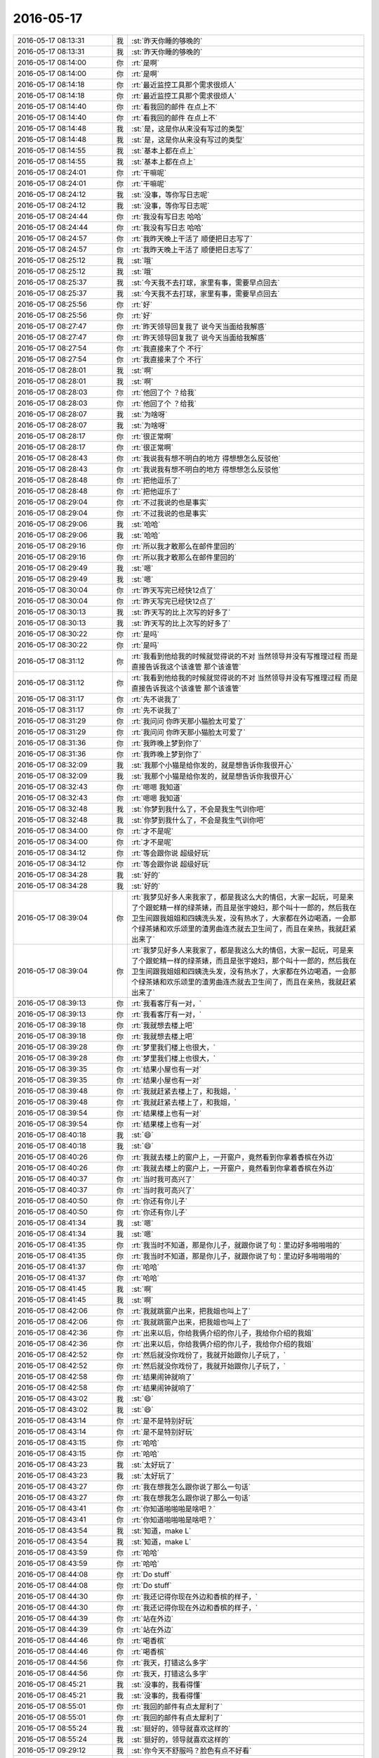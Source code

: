 2016-05-17
-------------

.. list-table::
   :widths: 25, 1, 60

   * - 2016-05-17 08:13:31
     - 我
     - :st:`昨天你睡的够晚的`
   * - 2016-05-17 08:13:31
     - 我
     - :st:`昨天你睡的够晚的`
   * - 2016-05-17 08:14:00
     - 你
     - :rt:`是啊`
   * - 2016-05-17 08:14:00
     - 你
     - :rt:`是啊`
   * - 2016-05-17 08:14:18
     - 你
     - :rt:`最近监控工具那个需求很烦人`
   * - 2016-05-17 08:14:18
     - 你
     - :rt:`最近监控工具那个需求很烦人`
   * - 2016-05-17 08:14:40
     - 你
     - :rt:`看我回的邮件 在点上不`
   * - 2016-05-17 08:14:40
     - 你
     - :rt:`看我回的邮件 在点上不`
   * - 2016-05-17 08:14:48
     - 我
     - :st:`是，这是你从来没有写过的类型`
   * - 2016-05-17 08:14:48
     - 我
     - :st:`是，这是你从来没有写过的类型`
   * - 2016-05-17 08:14:55
     - 我
     - :st:`基本上都在点上`
   * - 2016-05-17 08:14:55
     - 我
     - :st:`基本上都在点上`
   * - 2016-05-17 08:24:01
     - 你
     - :rt:`干嘛呢`
   * - 2016-05-17 08:24:01
     - 你
     - :rt:`干嘛呢`
   * - 2016-05-17 08:24:12
     - 我
     - :st:`没事，等你写日志呢`
   * - 2016-05-17 08:24:12
     - 我
     - :st:`没事，等你写日志呢`
   * - 2016-05-17 08:24:44
     - 你
     - :rt:`我没有写日志 哈哈`
   * - 2016-05-17 08:24:44
     - 你
     - :rt:`我没有写日志 哈哈`
   * - 2016-05-17 08:24:57
     - 你
     - :rt:`我昨天晚上干活了 顺便把日志写了`
   * - 2016-05-17 08:24:57
     - 你
     - :rt:`我昨天晚上干活了 顺便把日志写了`
   * - 2016-05-17 08:25:12
     - 我
     - :st:`哦`
   * - 2016-05-17 08:25:12
     - 我
     - :st:`哦`
   * - 2016-05-17 08:25:37
     - 我
     - :st:`今天我不去打球，家里有事，需要早点回去`
   * - 2016-05-17 08:25:37
     - 我
     - :st:`今天我不去打球，家里有事，需要早点回去`
   * - 2016-05-17 08:25:56
     - 你
     - :rt:`好`
   * - 2016-05-17 08:25:56
     - 你
     - :rt:`好`
   * - 2016-05-17 08:27:47
     - 你
     - :rt:`昨天领导回复我了 说今天当面给我解惑`
   * - 2016-05-17 08:27:47
     - 你
     - :rt:`昨天领导回复我了 说今天当面给我解惑`
   * - 2016-05-17 08:27:54
     - 你
     - :rt:`我直接来了个  不行`
   * - 2016-05-17 08:27:54
     - 你
     - :rt:`我直接来了个  不行`
   * - 2016-05-17 08:28:01
     - 我
     - :st:`啊`
   * - 2016-05-17 08:28:01
     - 我
     - :st:`啊`
   * - 2016-05-17 08:28:03
     - 你
     - :rt:`他回了个 ？给我`
   * - 2016-05-17 08:28:03
     - 你
     - :rt:`他回了个 ？给我`
   * - 2016-05-17 08:28:07
     - 我
     - :st:`为啥呀`
   * - 2016-05-17 08:28:07
     - 我
     - :st:`为啥呀`
   * - 2016-05-17 08:28:17
     - 你
     - :rt:`很正常啊`
   * - 2016-05-17 08:28:17
     - 你
     - :rt:`很正常啊`
   * - 2016-05-17 08:28:43
     - 你
     - :rt:`我说我有想不明白的地方 得想想怎么反驳他`
   * - 2016-05-17 08:28:43
     - 你
     - :rt:`我说我有想不明白的地方 得想想怎么反驳他`
   * - 2016-05-17 08:28:48
     - 你
     - :rt:`把他逗乐了`
   * - 2016-05-17 08:28:48
     - 你
     - :rt:`把他逗乐了`
   * - 2016-05-17 08:29:04
     - 你
     - :rt:`不过我说的也是事实`
   * - 2016-05-17 08:29:04
     - 你
     - :rt:`不过我说的也是事实`
   * - 2016-05-17 08:29:06
     - 我
     - :st:`哈哈`
   * - 2016-05-17 08:29:06
     - 我
     - :st:`哈哈`
   * - 2016-05-17 08:29:16
     - 你
     - :rt:`所以我才敢那么在邮件里回的`
   * - 2016-05-17 08:29:16
     - 你
     - :rt:`所以我才敢那么在邮件里回的`
   * - 2016-05-17 08:29:49
     - 我
     - :st:`嗯`
   * - 2016-05-17 08:29:49
     - 我
     - :st:`嗯`
   * - 2016-05-17 08:30:04
     - 你
     - :rt:`昨天写完已经快12点了`
   * - 2016-05-17 08:30:04
     - 你
     - :rt:`昨天写完已经快12点了`
   * - 2016-05-17 08:30:13
     - 我
     - :st:`昨天写的比上次写的好多了`
   * - 2016-05-17 08:30:13
     - 我
     - :st:`昨天写的比上次写的好多了`
   * - 2016-05-17 08:30:22
     - 你
     - :rt:`是吗`
   * - 2016-05-17 08:30:22
     - 你
     - :rt:`是吗`
   * - 2016-05-17 08:31:12
     - 你
     - :rt:`我看到他给我的时候就觉得说的不对 当然领导并没有写推理过程 而是直接告诉我这个该谁管 那个该谁管`
   * - 2016-05-17 08:31:12
     - 你
     - :rt:`我看到他给我的时候就觉得说的不对 当然领导并没有写推理过程 而是直接告诉我这个该谁管 那个该谁管`
   * - 2016-05-17 08:31:17
     - 你
     - :rt:`先不说我了`
   * - 2016-05-17 08:31:17
     - 你
     - :rt:`先不说我了`
   * - 2016-05-17 08:31:29
     - 你
     - :rt:`我问问 你昨天那小猫脸太可爱了`
   * - 2016-05-17 08:31:29
     - 你
     - :rt:`我问问 你昨天那小猫脸太可爱了`
   * - 2016-05-17 08:31:36
     - 你
     - :rt:`我昨晚上梦到你了`
   * - 2016-05-17 08:31:36
     - 你
     - :rt:`我昨晚上梦到你了`
   * - 2016-05-17 08:32:09
     - 我
     - :st:`我那个小猫是给你发的，就是想告诉你我很开心`
   * - 2016-05-17 08:32:09
     - 我
     - :st:`我那个小猫是给你发的，就是想告诉你我很开心`
   * - 2016-05-17 08:32:43
     - 你
     - :rt:`嗯嗯 我知道`
   * - 2016-05-17 08:32:43
     - 你
     - :rt:`嗯嗯 我知道`
   * - 2016-05-17 08:32:48
     - 我
     - :st:`你梦到我什么了，不会是我生气训你吧`
   * - 2016-05-17 08:32:48
     - 我
     - :st:`你梦到我什么了，不会是我生气训你吧`
   * - 2016-05-17 08:34:00
     - 你
     - :rt:`才不是呢`
   * - 2016-05-17 08:34:00
     - 你
     - :rt:`才不是呢`
   * - 2016-05-17 08:34:12
     - 你
     - :rt:`等会跟你说 超级好玩`
   * - 2016-05-17 08:34:12
     - 你
     - :rt:`等会跟你说 超级好玩`
   * - 2016-05-17 08:34:28
     - 我
     - :st:`好的`
   * - 2016-05-17 08:34:28
     - 我
     - :st:`好的`
   * - 2016-05-17 08:39:04
     - 你
     - :rt:`我梦见好多人来我家了，都是我这么大的情侣，大家一起玩，可是来了个跟蛇精一样的绿茶婊，而且是张宇媳妇，那个叫十一郎的，然后我在卫生间跟我姐姐和四姨洗头发，没有热水了，大家都在外边喝酒，一会那个绿茶婊和欢乐颂里的渣男曲连杰就去卫生间了，而且在亲热，我就赶紧出来了`
   * - 2016-05-17 08:39:04
     - 你
     - :rt:`我梦见好多人来我家了，都是我这么大的情侣，大家一起玩，可是来了个跟蛇精一样的绿茶婊，而且是张宇媳妇，那个叫十一郎的，然后我在卫生间跟我姐姐和四姨洗头发，没有热水了，大家都在外边喝酒，一会那个绿茶婊和欢乐颂里的渣男曲连杰就去卫生间了，而且在亲热，我就赶紧出来了`
   * - 2016-05-17 08:39:13
     - 你
     - :rt:`我看客厅有一对，`
   * - 2016-05-17 08:39:13
     - 你
     - :rt:`我看客厅有一对，`
   * - 2016-05-17 08:39:18
     - 你
     - :rt:`我就想去楼上吧`
   * - 2016-05-17 08:39:18
     - 你
     - :rt:`我就想去楼上吧`
   * - 2016-05-17 08:39:28
     - 你
     - :rt:`梦里我们楼上也很大，`
   * - 2016-05-17 08:39:28
     - 你
     - :rt:`梦里我们楼上也很大，`
   * - 2016-05-17 08:39:35
     - 你
     - :rt:`结果小屋也有一对`
   * - 2016-05-17 08:39:35
     - 你
     - :rt:`结果小屋也有一对`
   * - 2016-05-17 08:39:48
     - 你
     - :rt:`我就赶紧去楼上了，和我姐，`
   * - 2016-05-17 08:39:48
     - 你
     - :rt:`我就赶紧去楼上了，和我姐，`
   * - 2016-05-17 08:39:54
     - 你
     - :rt:`结果楼上也有一对`
   * - 2016-05-17 08:39:54
     - 你
     - :rt:`结果楼上也有一对`
   * - 2016-05-17 08:40:18
     - 我
     - :st:`😄`
   * - 2016-05-17 08:40:18
     - 我
     - :st:`😄`
   * - 2016-05-17 08:40:26
     - 你
     - :rt:`我就去楼上的窗户上，一开窗户，竟然看到你拿着香槟在外边`
   * - 2016-05-17 08:40:26
     - 你
     - :rt:`我就去楼上的窗户上，一开窗户，竟然看到你拿着香槟在外边`
   * - 2016-05-17 08:40:37
     - 你
     - :rt:`当时我可高兴了`
   * - 2016-05-17 08:40:37
     - 你
     - :rt:`当时我可高兴了`
   * - 2016-05-17 08:40:50
     - 你
     - :rt:`你还有你儿子`
   * - 2016-05-17 08:40:50
     - 你
     - :rt:`你还有你儿子`
   * - 2016-05-17 08:41:34
     - 我
     - :st:`嗯`
   * - 2016-05-17 08:41:34
     - 我
     - :st:`嗯`
   * - 2016-05-17 08:41:35
     - 你
     - :rt:`我当时不知道，那是你儿子，就跟你说了句：里边好多啪啪啪的`
   * - 2016-05-17 08:41:35
     - 你
     - :rt:`我当时不知道，那是你儿子，就跟你说了句：里边好多啪啪啪的`
   * - 2016-05-17 08:41:37
     - 你
     - :rt:`哈哈`
   * - 2016-05-17 08:41:37
     - 你
     - :rt:`哈哈`
   * - 2016-05-17 08:41:45
     - 我
     - :st:`啊`
   * - 2016-05-17 08:41:45
     - 我
     - :st:`啊`
   * - 2016-05-17 08:42:06
     - 你
     - :rt:`我就跳窗户出来，把我姐也叫上了`
   * - 2016-05-17 08:42:06
     - 你
     - :rt:`我就跳窗户出来，把我姐也叫上了`
   * - 2016-05-17 08:42:36
     - 你
     - :rt:`出来以后，你给我俩介绍的你儿子，我给你介绍的我姐`
   * - 2016-05-17 08:42:36
     - 你
     - :rt:`出来以后，你给我俩介绍的你儿子，我给你介绍的我姐`
   * - 2016-05-17 08:42:52
     - 你
     - :rt:`然后就没你戏份了，我就开始跟你儿子玩了，`
   * - 2016-05-17 08:42:52
     - 你
     - :rt:`然后就没你戏份了，我就开始跟你儿子玩了，`
   * - 2016-05-17 08:42:58
     - 你
     - :rt:`结果闹钟就响了`
   * - 2016-05-17 08:42:58
     - 你
     - :rt:`结果闹钟就响了`
   * - 2016-05-17 08:43:02
     - 我
     - :st:`😄`
   * - 2016-05-17 08:43:02
     - 我
     - :st:`😄`
   * - 2016-05-17 08:43:14
     - 你
     - :rt:`是不是特别好玩`
   * - 2016-05-17 08:43:14
     - 你
     - :rt:`是不是特别好玩`
   * - 2016-05-17 08:43:15
     - 你
     - :rt:`哈哈`
   * - 2016-05-17 08:43:15
     - 你
     - :rt:`哈哈`
   * - 2016-05-17 08:43:23
     - 我
     - :st:`太好玩了`
   * - 2016-05-17 08:43:23
     - 我
     - :st:`太好玩了`
   * - 2016-05-17 08:43:27
     - 你
     - :rt:`我在想我怎么跟你说了那么一句话`
   * - 2016-05-17 08:43:27
     - 你
     - :rt:`我在想我怎么跟你说了那么一句话`
   * - 2016-05-17 08:43:41
     - 你
     - :rt:`你知道啪啪啪是啥吧？`
   * - 2016-05-17 08:43:41
     - 你
     - :rt:`你知道啪啪啪是啥吧？`
   * - 2016-05-17 08:43:54
     - 我
     - :st:`知道，make L`
   * - 2016-05-17 08:43:54
     - 我
     - :st:`知道，make L`
   * - 2016-05-17 08:43:59
     - 你
     - :rt:`哈哈`
   * - 2016-05-17 08:43:59
     - 你
     - :rt:`哈哈`
   * - 2016-05-17 08:44:08
     - 你
     - :rt:`Do stuff`
   * - 2016-05-17 08:44:08
     - 你
     - :rt:`Do stuff`
   * - 2016-05-17 08:44:30
     - 你
     - :rt:`我还记得你现在外边和香槟的样子，`
   * - 2016-05-17 08:44:30
     - 你
     - :rt:`我还记得你现在外边和香槟的样子，`
   * - 2016-05-17 08:44:39
     - 你
     - :rt:`站在外边`
   * - 2016-05-17 08:44:39
     - 你
     - :rt:`站在外边`
   * - 2016-05-17 08:44:46
     - 你
     - :rt:`喝香槟`
   * - 2016-05-17 08:44:46
     - 你
     - :rt:`喝香槟`
   * - 2016-05-17 08:44:56
     - 你
     - :rt:`我天，打错这么多字`
   * - 2016-05-17 08:44:56
     - 你
     - :rt:`我天，打错这么多字`
   * - 2016-05-17 08:45:21
     - 我
     - :st:`没事的，我看得懂`
   * - 2016-05-17 08:45:21
     - 我
     - :st:`没事的，我看得懂`
   * - 2016-05-17 08:55:01
     - 你
     - :rt:`我回的邮件有点太犀利了`
   * - 2016-05-17 08:55:01
     - 你
     - :rt:`我回的邮件有点太犀利了`
   * - 2016-05-17 08:55:24
     - 我
     - :st:`挺好的，领导就喜欢这样的`
   * - 2016-05-17 08:55:24
     - 我
     - :st:`挺好的，领导就喜欢这样的`
   * - 2016-05-17 09:29:12
     - 我
     - :st:`你今天不舒服吗？脸色有点不好看`
   * - 2016-05-17 09:29:12
     - 我
     - :st:`你今天不舒服吗？脸色有点不好看`
   * - 2016-05-17 10:21:55
     - 我
     - :st:`？`
   * - 2016-05-17 10:21:55
     - 我
     - :st:`？`
   * - 2016-05-17 10:22:07
     - 你
     - :rt:`怎么了 我没事`
   * - 2016-05-17 10:22:07
     - 你
     - :rt:`怎么了 我没事`
   * - 2016-05-17 10:22:15
     - 你
     - :rt:`你看着我脸色怎么不好了`
   * - 2016-05-17 10:22:15
     - 你
     - :rt:`你看着我脸色怎么不好了`
   * - 2016-05-17 10:22:26
     - 我
     - :st:`有点暗`
   * - 2016-05-17 10:22:26
     - 我
     - :st:`有点暗`
   * - 2016-05-17 10:22:42
     - 我
     - :st:`没有光泽`
   * - 2016-05-17 10:22:42
     - 我
     - :st:`没有光泽`
   * - 2016-05-17 10:23:44
     - 你
     - :rt:`恩 最近皮肤不好`
   * - 2016-05-17 10:23:44
     - 你
     - :rt:`恩 最近皮肤不好`
   * - 2016-05-17 10:23:49
     - 你
     - :rt:`特别干`
   * - 2016-05-17 10:23:49
     - 你
     - :rt:`特别干`
   * - 2016-05-17 10:24:04
     - 我
     - :st:`用点化妆品`
   * - 2016-05-17 10:24:04
     - 我
     - :st:`用点化妆品`
   * - 2016-05-17 10:24:15
     - 你
     - :rt:`恩 做面膜`
   * - 2016-05-17 10:24:15
     - 你
     - :rt:`恩 做面膜`
   * - 2016-05-17 10:24:20
     - 你
     - :rt:`补水`
   * - 2016-05-17 10:24:20
     - 你
     - :rt:`补水`
   * - 2016-05-17 10:24:47
     - 我
     - :st:`是，最近空气干，多补点水`
   * - 2016-05-17 10:24:47
     - 我
     - :st:`是，最近空气干，多补点水`
   * - 2016-05-17 10:25:03
     - 我
     - :st:`你可以考虑拿个小加湿器`
   * - 2016-05-17 10:25:03
     - 我
     - :st:`你可以考虑拿个小加湿器`
   * - 2016-05-17 10:25:41
     - 你
     - :rt:`恩 行 明天拿来 我家正好有一个`
   * - 2016-05-17 10:25:41
     - 你
     - :rt:`恩 行 明天拿来 我家正好有一个`
   * - 2016-05-17 10:25:53
     - 我
     - :st:`好`
   * - 2016-05-17 10:25:53
     - 我
     - :st:`好`
   * - 2016-05-17 10:27:43
     - 我
     - :st:`刚才领导被武总训了，气坏了`
   * - 2016-05-17 10:27:43
     - 我
     - :st:`刚才领导被武总训了，气坏了`
   * - 2016-05-17 10:28:04
     - 你
     - :rt:`因为啥啊`
   * - 2016-05-17 10:28:04
     - 你
     - :rt:`因为啥啊`
   * - 2016-05-17 10:28:21
     - 我
     - :st:`具体没和我说`
   * - 2016-05-17 10:28:21
     - 我
     - :st:`具体没和我说`
   * - 2016-05-17 10:28:40
     - 我
     - :st:`和我抱怨半天`
   * - 2016-05-17 10:28:40
     - 我
     - :st:`和我抱怨半天`
   * - 2016-05-17 10:28:47
     - 你
     - :rt:`是吧`
   * - 2016-05-17 10:28:47
     - 你
     - :rt:`是吧`
   * - 2016-05-17 10:28:59
     - 你
     - :rt:`估计是挺郁闷的 你找他啥事`
   * - 2016-05-17 10:28:59
     - 你
     - :rt:`估计是挺郁闷的 你找他啥事`
   * - 2016-05-17 10:29:00
     - 我
     - :st:`领导压力也是非常大`
   * - 2016-05-17 10:29:00
     - 我
     - :st:`领导压力也是非常大`
   * - 2016-05-17 10:29:07
     - 你
     - :rt:`那是呗`
   * - 2016-05-17 10:29:07
     - 你
     - :rt:`那是呗`
   * - 2016-05-17 10:29:08
     - 我
     - :st:`番薯的事情`
   * - 2016-05-17 10:29:08
     - 我
     - :st:`番薯的事情`
   * - 2016-05-17 10:29:23
     - 我
     - :st:`番薯好心做坏事了`
   * - 2016-05-17 10:29:23
     - 我
     - :st:`番薯好心做坏事了`
   * - 2016-05-17 10:31:07
     - 我
     - :st:`看看领导看看田我就不郁闷了`
   * - 2016-05-17 10:31:07
     - 我
     - :st:`看看领导看看田我就不郁闷了`
   * - 2016-05-17 10:31:42
     - 我
     - :st:`你是不是很忙？有空听我闲聊吗？`
   * - 2016-05-17 10:31:42
     - 我
     - :st:`你是不是很忙？有空听我闲聊吗？`
   * - 2016-05-17 10:35:18
     - 你
     - :rt:`有空 刚才王凤臣来了`
   * - 2016-05-17 10:35:18
     - 你
     - :rt:`有空 刚才王凤臣来了`
   * - 2016-05-17 10:35:59
     - 我
     - :st:`我都忘了想和你说啥了，就是想和你聊`
   * - 2016-05-17 10:35:59
     - 我
     - :st:`我都忘了想和你说啥了，就是想和你聊`
   * - 2016-05-17 10:36:36
     - 你
     - :rt:`没事 那就聊`
   * - 2016-05-17 10:36:36
     - 你
     - :rt:`没事 那就聊`
   * - 2016-05-17 10:36:55
     - 你
     - :rt:`你知道吗 我今天发现一件事`
   * - 2016-05-17 10:36:55
     - 你
     - :rt:`你知道吗 我今天发现一件事`
   * - 2016-05-17 10:37:01
     - 你
     - :rt:`一件沟通的事`
   * - 2016-05-17 10:37:01
     - 你
     - :rt:`一件沟通的事`
   * - 2016-05-17 10:37:02
     - 我
     - :st:`什么事情`
   * - 2016-05-17 10:37:02
     - 我
     - :st:`什么事情`
   * - 2016-05-17 10:39:09
     - 你
     - :rt:`你说耿燕跟谁沟通都那么难为什么？`
   * - 2016-05-17 10:39:09
     - 你
     - :rt:`你说耿燕跟谁沟通都那么难为什么？`
   * - 2016-05-17 10:39:39
     - 我
     - :st:`这个是她的性格问题`
   * - 2016-05-17 10:39:39
     - 我
     - :st:`这个是她的性格问题`
   * - 2016-05-17 10:40:09
     - 你
     - :rt:`他肯定在维护着某些个人的利益，`
   * - 2016-05-17 10:40:09
     - 你
     - :rt:`他肯定在维护着某些个人的利益，`
   * - 2016-05-17 10:40:44
     - 你
     - :rt:`其实沟通的时候 大家都在维护自己的利益 有些是都能看出来的 有些是看不出来的`
   * - 2016-05-17 10:40:44
     - 你
     - :rt:`其实沟通的时候 大家都在维护自己的利益 有些是都能看出来的 有些是看不出来的`
   * - 2016-05-17 10:40:56
     - 我
     - :st:`分析的好`
   * - 2016-05-17 10:40:56
     - 我
     - :st:`分析的好`
   * - 2016-05-17 10:41:44
     - 你
     - :rt:`如果我们找到他的利益点 就知道她为什么态度这么强硬的想干某件事`
   * - 2016-05-17 10:41:44
     - 你
     - :rt:`如果我们找到他的利益点 就知道她为什么态度这么强硬的想干某件事`
   * - 2016-05-17 10:41:46
     - 我
     - :st:`你真的是越来越棒了`
   * - 2016-05-17 10:41:46
     - 我
     - :st:`你真的是越来越棒了`
   * - 2016-05-17 10:41:54
     - 我
     - :st:`没错`
   * - 2016-05-17 10:41:54
     - 我
     - :st:`没错`
   * - 2016-05-17 10:42:13
     - 你
     - :rt:`哈哈 是因为我今天早上跟王凤臣交流需求的时候想到的`
   * - 2016-05-17 10:42:13
     - 你
     - :rt:`哈哈 是因为我今天早上跟王凤臣交流需求的时候想到的`
   * - 2016-05-17 10:42:33
     - 你
     - :rt:`所谓知己知彼`
   * - 2016-05-17 10:42:33
     - 你
     - :rt:`所谓知己知彼`
   * - 2016-05-17 10:42:39
     - 我
     - :st:`对`
   * - 2016-05-17 10:42:39
     - 我
     - :st:`对`
   * - 2016-05-17 10:43:05
     - 你
     - :rt:`大家把利益分清了 沟通就不那么难了`
   * - 2016-05-17 10:43:05
     - 你
     - :rt:`大家把利益分清了 沟通就不那么难了`
   * - 2016-05-17 10:43:17
     - 你
     - :rt:`谈不拢就是利益没分好`
   * - 2016-05-17 10:43:17
     - 你
     - :rt:`谈不拢就是利益没分好`
   * - 2016-05-17 10:43:29
     - 你
     - :rt:`领导来说就是没分公平`
   * - 2016-05-17 10:43:29
     - 你
     - :rt:`领导来说就是没分公平`
   * - 2016-05-17 10:43:32
     - 我
     - :st:`没错`
   * - 2016-05-17 10:43:32
     - 我
     - :st:`没错`
   * - 2016-05-17 10:43:41
     - 你
     - :rt:`销售更是这样`
   * - 2016-05-17 10:43:41
     - 你
     - :rt:`销售更是这样`
   * - 2016-05-17 10:43:53
     - 我
     - :st:`是`
   * - 2016-05-17 10:43:53
     - 我
     - :st:`是`
   * - 2016-05-17 10:44:12
     - 你
     - :rt:`生意场上这个规则更浅显`
   * - 2016-05-17 10:44:12
     - 你
     - :rt:`生意场上这个规则更浅显`
   * - 2016-05-17 10:44:19
     - 我
     - :st:`嗯`
   * - 2016-05-17 10:44:19
     - 我
     - :st:`嗯`
   * - 2016-05-17 10:44:20
     - 你
     - :rt:`大家也心知肚明`
   * - 2016-05-17 10:44:20
     - 你
     - :rt:`大家也心知肚明`
   * - 2016-05-17 10:45:01
     - 你
     - :rt:`而且 为了维护个人的这个别人看不到的利益 可能找特别多个牵强的、高大上的理由`
   * - 2016-05-17 10:45:01
     - 你
     - :rt:`而且 为了维护个人的这个别人看不到的利益 可能找特别多个牵强的、高大上的理由`
   * - 2016-05-17 10:45:26
     - 我
     - :st:`没错`
   * - 2016-05-17 10:45:26
     - 我
     - :st:`没错`
   * - 2016-05-17 10:45:35
     - 你
     - :rt:`这个利益远不是桌面上的这些 我指的是研发、测试、需求这些大面上的`
   * - 2016-05-17 10:45:35
     - 你
     - :rt:`这个利益远不是桌面上的这些 我指的是研发、测试、需求这些大面上的`
   * - 2016-05-17 10:45:45
     - 我
     - :st:`是`
   * - 2016-05-17 10:45:45
     - 我
     - :st:`是`
   * - 2016-05-17 10:46:00
     - 我
     - :st:`你好像又顿悟了`
   * - 2016-05-17 10:46:00
     - 我
     - :st:`你好像又顿悟了`
   * - 2016-05-17 10:46:16
     - 你
     - :rt:`你比如那天耿燕跟老田吵架 完全是因为她苦哈哈的干了6个小时的活 结果老田说不用了 甚至连一句辛苦都没说`
   * - 2016-05-17 10:46:16
     - 你
     - :rt:`你比如那天耿燕跟老田吵架 完全是因为她苦哈哈的干了6个小时的活 结果老田说不用了 甚至连一句辛苦都没说`
   * - 2016-05-17 10:46:28
     - 我
     - :st:`嗯`
   * - 2016-05-17 10:46:28
     - 我
     - :st:`嗯`
   * - 2016-05-17 10:46:30
     - 你
     - :rt:`耿燕性格那么强势 她肯定不乐意了`
   * - 2016-05-17 10:46:30
     - 你
     - :rt:`耿燕性格那么强势 她肯定不乐意了`
   * - 2016-05-17 10:47:10
     - 你
     - :rt:`后来我跟她聊天的时候 她汇报数据不准啦 数据是反的啥的 其实都是她找出来的理由`
   * - 2016-05-17 10:47:10
     - 你
     - :rt:`后来我跟她聊天的时候 她汇报数据不准啦 数据是反的啥的 其实都是她找出来的理由`
   * - 2016-05-17 10:47:27
     - 我
     - :st:`嗯`
   * - 2016-05-17 10:47:27
     - 我
     - :st:`嗯`
   * - 2016-05-17 10:47:50
     - 你
     - :rt:`她唯一在乎的就是我干了这么久的活 没人看到`
   * - 2016-05-17 10:47:50
     - 你
     - :rt:`她唯一在乎的就是我干了这么久的活 没人看到`
   * - 2016-05-17 10:48:12
     - 你
     - :rt:`如果老田知道这个 顺势安抚下 就没事了 根本不是啥大事`
   * - 2016-05-17 10:48:12
     - 你
     - :rt:`如果老田知道这个 顺势安抚下 就没事了 根本不是啥大事`
   * - 2016-05-17 10:48:24
     - 你
     - :rt:`给谁谁都可能有情绪`
   * - 2016-05-17 10:48:24
     - 你
     - :rt:`给谁谁都可能有情绪`
   * - 2016-05-17 10:48:37
     - 我
     - :st:`嗯`
   * - 2016-05-17 10:48:37
     - 我
     - :st:`嗯`
   * - 2016-05-17 10:49:10
     - 你
     - :rt:`或者说老田对耿燕的好 完全不值耿燕那几个小时的辛苦`
   * - 2016-05-17 10:49:10
     - 你
     - :rt:`或者说老田对耿燕的好 完全不值耿燕那几个小时的辛苦`
   * - 2016-05-17 10:49:16
     - 你
     - :rt:`哈哈`
   * - 2016-05-17 10:49:16
     - 你
     - :rt:`哈哈`
   * - 2016-05-17 10:49:21
     - 你
     - :rt:`他多可悲`
   * - 2016-05-17 10:49:21
     - 你
     - :rt:`他多可悲`
   * - 2016-05-17 10:49:55
     - 我
     - :st:`这里面涉及到的原理很多，你有兴趣我回来给你讲`
   * - 2016-05-17 10:49:55
     - 我
     - :st:`这里面涉及到的原理很多，你有兴趣我回来给你讲`
   * - 2016-05-17 10:50:11
     - 你
     - :rt:`你看 我写软需 刚开始的时候我写的不好 但是我就开始写了`
   * - 2016-05-17 10:50:11
     - 你
     - :rt:`你看 我写软需 刚开始的时候我写的不好 但是我就开始写了`
   * - 2016-05-17 10:50:40
     - 你
     - :rt:`跟你讨论一次以后 发现你的一句话 我得改整个文档 我当然不乐意了`
   * - 2016-05-17 10:50:40
     - 你
     - :rt:`跟你讨论一次以后 发现你的一句话 我得改整个文档 我当然不乐意了`
   * - 2016-05-17 10:50:56
     - 我
     - :st:`是[微笑]`
   * - 2016-05-17 10:50:56
     - 我
     - :st:`是[微笑]`
   * - 2016-05-17 10:50:58
     - 你
     - :rt:`有时候明知道你说的对 还是会跟你白扯白扯`
   * - 2016-05-17 10:50:58
     - 你
     - :rt:`有时候明知道你说的对 还是会跟你白扯白扯`
   * - 2016-05-17 10:51:15
     - 你
     - :rt:`最后发现 算了 确实错了 改吧`
   * - 2016-05-17 10:51:15
     - 你
     - :rt:`最后发现 算了 确实错了 改吧`
   * - 2016-05-17 10:51:58
     - 你
     - :rt:`后来 我慢慢的就不把改当回事了 就是刻意的理性一些 不再因为自己私心浪费时间`
   * - 2016-05-17 10:51:58
     - 你
     - :rt:`后来 我慢慢的就不把改当回事了 就是刻意的理性一些 不再因为自己私心浪费时间`
   * - 2016-05-17 10:52:06
     - 你
     - :rt:`浪费大家的时间`
   * - 2016-05-17 10:52:06
     - 你
     - :rt:`浪费大家的时间`
   * - 2016-05-17 10:52:14
     - 你
     - :rt:`不过效果也不好`
   * - 2016-05-17 10:52:14
     - 你
     - :rt:`不过效果也不好`
   * - 2016-05-17 10:52:16
     - 你
     - :rt:`哈哈`
   * - 2016-05-17 10:52:16
     - 你
     - :rt:`哈哈`
   * - 2016-05-17 10:52:36
     - 我
     - :st:`嗯`
   * - 2016-05-17 10:52:36
     - 我
     - :st:`嗯`
   * - 2016-05-17 10:53:11
     - 你
     - :rt:`我还是管不住 跟你好很多 很多 王洪越让我改我更不乐意改`
   * - 2016-05-17 10:53:11
     - 你
     - :rt:`我还是管不住 跟你好很多 很多 王洪越让我改我更不乐意改`
   * - 2016-05-17 10:53:23
     - 我
     - :st:`正常`
   * - 2016-05-17 10:53:29
     - 我
     - :st:`其实我也一样`
   * - 2016-05-17 10:53:29
     - 我
     - :st:`其实我也一样`
   * - 2016-05-17 10:53:30
     - 你
     - :rt:`研发的让我改 我就说你们到底能不能订啊 先给他么扣盆子`
   * - 2016-05-17 10:53:30
     - 你
     - :rt:`研发的让我改 我就说你们到底能不能订啊 先给他么扣盆子`
   * - 2016-05-17 10:53:41
     - 你
     - :rt:`大家都一样`
   * - 2016-05-17 10:53:41
     - 你
     - :rt:`大家都一样`
   * - 2016-05-17 10:53:53
     - 我
     - :st:`现在涉及到研发一组的利益我有时也管不住自己`
   * - 2016-05-17 10:53:54
     - 你
     - :rt:`看别人看的清楚 自己就看不那么清楚了`
   * - 2016-05-17 10:53:54
     - 你
     - :rt:`看别人看的清楚 自己就看不那么清楚了`
   * - 2016-05-17 10:54:07
     - 你
     - :rt:`大家都一样`
   * - 2016-05-17 10:54:07
     - 你
     - :rt:`大家都一样`
   * - 2016-05-17 10:54:09
     - 我
     - :st:`所以需要经常自省`
   * - 2016-05-17 10:54:09
     - 我
     - :st:`所以需要经常自省`
   * - 2016-05-17 10:54:21
     - 你
     - :rt:`其实我们应该利用人性的这个弱点`
   * - 2016-05-17 10:54:21
     - 你
     - :rt:`其实我们应该利用人性的这个弱点`
   * - 2016-05-17 10:54:31
     - 你
     - :rt:`这点我 姐就做的比我高明很多`
   * - 2016-05-17 10:54:31
     - 你
     - :rt:`这点我 姐就做的比我高明很多`
   * - 2016-05-17 10:54:36
     - 我
     - :st:`这句话说的好`
   * - 2016-05-17 10:54:36
     - 我
     - :st:`这句话说的好`
   * - 2016-05-17 10:55:07
     - 你
     - :rt:`是吧 就是事先出牌前要多考虑别人的想法 对症下药`
   * - 2016-05-17 10:55:07
     - 你
     - :rt:`是吧 就是事先出牌前要多考虑别人的想法 对症下药`
   * - 2016-05-17 10:55:22
     - 你
     - :rt:`我相信老田现在还不知道耿燕为什么跟他吵`
   * - 2016-05-17 10:55:22
     - 你
     - :rt:`我相信老田现在还不知道耿燕为什么跟他吵`
   * - 2016-05-17 10:55:28
     - 我
     - :st:`是`
   * - 2016-05-17 10:55:28
     - 我
     - :st:`是`
   * - 2016-05-17 10:55:57
     - 你
     - :rt:`他心太浮了`
   * - 2016-05-17 10:55:57
     - 你
     - :rt:`他心太浮了`
   * - 2016-05-17 10:56:18
     - 我
     - :st:`还是太年轻`
   * - 2016-05-17 10:56:28
     - 我
     - :st:`做的多，想的少`
   * - 2016-05-17 10:56:28
     - 我
     - :st:`做的多，想的少`
   * - 2016-05-17 10:56:39
     - 我
     - :st:`他还没有你想的多呢`
   * - 2016-05-17 10:56:39
     - 我
     - :st:`他还没有你想的多呢`
   * - 2016-05-17 10:56:40
     - 你
     - :rt:`我估计他就是再老点也不行`
   * - 2016-05-17 10:56:40
     - 你
     - :rt:`我估计他就是再老点也不行`
   * - 2016-05-17 10:57:13
     - 你
     - :rt:`老田是那种做啥事都写脸上的`
   * - 2016-05-17 10:57:13
     - 你
     - :rt:`老田是那种做啥事都写脸上的`
   * - 2016-05-17 10:57:24
     - 我
     - :st:`嗯`
   * - 2016-05-17 10:57:24
     - 我
     - :st:`嗯`
   * - 2016-05-17 10:57:25
     - 你
     - :rt:`当然我也是啦`
   * - 2016-05-17 10:57:25
     - 你
     - :rt:`当然我也是啦`
   * - 2016-05-17 10:57:26
     - 你
     - :rt:`哈哈`
   * - 2016-05-17 10:57:26
     - 你
     - :rt:`哈哈`
   * - 2016-05-17 10:58:35
     - 你
     - :rt:`你干嘛去了`
   * - 2016-05-17 10:58:35
     - 你
     - :rt:`你干嘛去了`
   * - 2016-05-17 10:58:53
     - 你
     - :rt:`本来说我听你说的现在换成你听我说了`
   * - 2016-05-17 10:58:53
     - 你
     - :rt:`本来说我听你说的现在换成你听我说了`
   * - 2016-05-17 10:59:13
     - 你
     - :rt:`我好像总是聒噪聒噪的没完`
   * - 2016-05-17 10:59:13
     - 你
     - :rt:`我好像总是聒噪聒噪的没完`
   * - 2016-05-17 11:00:10
     - 我
     - :st:`没有`
   * - 2016-05-17 11:00:10
     - 我
     - :st:`没有`
   * - 2016-05-17 12:11:06
     - 你
     - :rt:`吃个饭热死我了`
   * - 2016-05-17 12:11:06
     - 你
     - :rt:`吃个饭热死我了`
   * - 2016-05-17 12:11:42
     - 我
     - :st:`是，食堂很热`
   * - 2016-05-17 12:11:42
     - 我
     - :st:`是，食堂很热`
   * - 2016-05-17 12:18:57
     - 你
     - :rt:`我吃的板面，我老公现在跟我一起回家，不能带饭了`
   * - 2016-05-17 12:18:57
     - 你
     - :rt:`我吃的板面，我老公现在跟我一起回家，不能带饭了`
   * - 2016-05-17 12:19:11
     - 你
     - :rt:`外边的饭超级难吃，`
   * - 2016-05-17 12:19:11
     - 你
     - :rt:`外边的饭超级难吃，`
   * - 2016-05-17 12:19:28
     - 你
     - :rt:`我本来想吃凉皮的，人太多，也不好吃`
   * - 2016-05-17 12:19:28
     - 你
     - :rt:`我本来想吃凉皮的，人太多，也不好吃`
   * - 2016-05-17 12:19:31
     - 我
     - :st:`啊`
   * - 2016-05-17 12:19:31
     - 我
     - :st:`啊`
   * - 2016-05-17 12:19:47
     - 我
     - :st:`门口没有好吃的`
   * - 2016-05-17 12:19:47
     - 我
     - :st:`门口没有好吃的`
   * - 2016-05-17 12:19:51
     - 你
     - :rt:`晚上我哄哄他，让他做饭去`
   * - 2016-05-17 12:19:51
     - 你
     - :rt:`晚上我哄哄他，让他做饭去`
   * - 2016-05-17 12:20:03
     - 我
     - :st:`是，最好做饭`
   * - 2016-05-17 12:20:03
     - 我
     - :st:`是，最好做饭`
   * - 2016-05-17 12:20:24
     - 我
     - :st:`现在你也没车，要不你和我们一起来`
   * - 2016-05-17 12:20:24
     - 我
     - :st:`现在你也没车，要不你和我们一起来`
   * - 2016-05-17 12:20:26
     - 你
     - :rt:`夏天外边的饭更难看`
   * - 2016-05-17 12:20:26
     - 你
     - :rt:`夏天外边的饭更难看`
   * - 2016-05-17 12:20:36
     - 你
     - :rt:`我不和你们一起，你们太墨迹`
   * - 2016-05-17 12:20:36
     - 你
     - :rt:`我不和你们一起，你们太墨迹`
   * - 2016-05-17 12:21:13
     - 我
     - :st:`😄，人多就是这样`
   * - 2016-05-17 12:21:13
     - 我
     - :st:`😄，人多就是这样`
   * - 2016-05-17 12:21:47
     - 你
     - :rt:`恩是啊，你们边吃饭边交际`
   * - 2016-05-17 12:21:47
     - 你
     - :rt:`恩是啊，你们边吃饭边交际`
   * - 2016-05-17 12:21:48
     - 你
     - :rt:`哈哈`
   * - 2016-05-17 12:21:48
     - 你
     - :rt:`哈哈`
   * - 2016-05-17 12:21:59
     - 你
     - :rt:`领导跟你们一起吗`
   * - 2016-05-17 12:21:59
     - 你
     - :rt:`领导跟你们一起吗`
   * - 2016-05-17 12:22:04
     - 我
     - :st:`没有`
   * - 2016-05-17 12:22:04
     - 我
     - :st:`没有`
   * - 2016-05-17 12:23:45
     - 我
     - :st:`今天领导不高兴`
   * - 2016-05-17 12:23:45
     - 我
     - :st:`今天领导不高兴`
   * - 2016-05-17 12:23:53
     - 我
     - :st:`你问领导打球了吗`
   * - 2016-05-17 12:23:53
     - 我
     - :st:`你问领导打球了吗`
   * - 2016-05-17 12:24:01
     - 你
     - :rt:`哦，他爱高兴不高兴`
   * - 2016-05-17 12:24:01
     - 你
     - :rt:`哦，他爱高兴不高兴`
   * - 2016-05-17 12:24:18
     - 你
     - :rt:`今天不去工大了，人不多严丹让去冠兴`
   * - 2016-05-17 12:24:18
     - 你
     - :rt:`今天不去工大了，人不多严丹让去冠兴`
   * - 2016-05-17 12:24:35
     - 我
     - :st:`哦`
   * - 2016-05-17 12:24:35
     - 我
     - :st:`哦`
   * - 2016-05-17 12:25:19
     - 你
     - :rt:`你看严丹，领导发个朋友圈，大老远给点赞`
   * - 2016-05-17 12:25:19
     - 你
     - :rt:`你看严丹，领导发个朋友圈，大老远给点赞`
   * - 2016-05-17 12:25:28
     - 你
     - :rt:`醉了也是`
   * - 2016-05-17 12:25:28
     - 你
     - :rt:`醉了也是`
   * - 2016-05-17 12:25:59
     - 我
     - :st:`我赶紧去看看😄`
   * - 2016-05-17 12:25:59
     - 我
     - :st:`我赶紧去看看😄`
   * - 2016-05-17 12:26:11
     - 你
     - :rt:`不是今天发的`
   * - 2016-05-17 12:26:11
     - 你
     - :rt:`不是今天发的`
   * - 2016-05-17 12:26:19
     - 你
     - :rt:`周日发的，你没看见吗`
   * - 2016-05-17 12:26:19
     - 你
     - :rt:`周日发的，你没看见吗`
   * - 2016-05-17 12:26:42
     - 你
     - :rt:`我这边就一个她点赞的，还有笨蛋阿娇`
   * - 2016-05-17 12:26:42
     - 你
     - :rt:`我这边就一个她点赞的，还有笨蛋阿娇`
   * - 2016-05-17 12:26:43
     - 我
     - :st:`看了`
   * - 2016-05-17 12:26:43
     - 我
     - :st:`看了`
   * - 2016-05-17 12:27:25
     - 你
     - :rt:`不管喽，睡我的小觉觉`
   * - 2016-05-17 12:27:25
     - 你
     - :rt:`不管喽，睡我的小觉觉`
   * - 2016-05-17 12:27:38
     - 我
     - :st:`好的`
   * - 2016-05-17 12:27:38
     - 我
     - :st:`好的`
   * - 2016-05-17 13:07:26
     - 我
     - :st:`你没睡吗`
   * - 2016-05-17 13:07:26
     - 我
     - :st:`你没睡吗`
   * - 2016-05-17 13:08:32
     - 你
     - :rt:`刚醒`
   * - 2016-05-17 13:08:32
     - 你
     - :rt:`刚醒`
   * - 2016-05-17 13:09:10
     - 我
     - :st:`好的`
   * - 2016-05-17 13:09:10
     - 我
     - :st:`好的`
   * - 2016-05-17 13:12:53
     - 你
     - :rt:`你睡觉吗`
   * - 2016-05-17 13:12:53
     - 你
     - :rt:`你睡觉吗`
   * - 2016-05-17 13:13:02
     - 我
     - :st:`不睡了`
   * - 2016-05-17 13:13:02
     - 我
     - :st:`不睡了`
   * - 2016-05-17 13:13:10
     - 你
     - :rt:`好吧`
   * - 2016-05-17 13:13:10
     - 你
     - :rt:`好吧`
   * - 2016-05-17 13:13:13
     - 你
     - :rt:`无聊`
   * - 2016-05-17 13:13:13
     - 你
     - :rt:`无聊`
   * - 2016-05-17 13:14:08
     - 我
     - :st:`你都写完了？`
   * - 2016-05-17 13:14:08
     - 我
     - :st:`你都写完了？`
   * - 2016-05-17 13:14:17
     - 你
     - :rt:`差不多了吧 我懒得写了`
   * - 2016-05-17 13:14:17
     - 你
     - :rt:`差不多了吧 我懒得写了`
   * - 2016-05-17 13:14:31
     - 我
     - :st:`那就聊天吧`
   * - 2016-05-17 13:14:31
     - 我
     - :st:`那就聊天吧`
   * - 2016-05-17 13:14:40
     - 你
     - :rt:`好啊`
   * - 2016-05-17 13:14:40
     - 你
     - :rt:`好啊`
   * - 2016-05-17 13:15:11
     - 我
     - :st:`聊什么呢`
   * - 2016-05-17 13:15:11
     - 我
     - :st:`聊什么呢`
   * - 2016-05-17 13:15:21
     - 你
     - :rt:`不知道`
   * - 2016-05-17 13:15:21
     - 你
     - :rt:`不知道`
   * - 2016-05-17 13:15:34
     - 你
     - :rt:`你做过我这么清楚的梦吗`
   * - 2016-05-17 13:15:34
     - 你
     - :rt:`你做过我这么清楚的梦吗`
   * - 2016-05-17 13:15:44
     - 我
     - :st:`做过`
   * - 2016-05-17 13:15:44
     - 我
     - :st:`做过`
   * - 2016-05-17 13:15:56
     - 你
     - :rt:`还有记得的吗`
   * - 2016-05-17 13:15:56
     - 你
     - :rt:`还有记得的吗`
   * - 2016-05-17 13:16:02
     - 我
     - :st:`前两天还有一个梦，里面有崔总`
   * - 2016-05-17 13:16:02
     - 我
     - :st:`前两天还有一个梦，里面有崔总`
   * - 2016-05-17 13:16:09
     - 你
     - :rt:`哈哈`
   * - 2016-05-17 13:16:09
     - 你
     - :rt:`哈哈`
   * - 2016-05-17 13:16:11
     - 你
     - :rt:`是吗`
   * - 2016-05-17 13:16:48
     - 我
     - :st:`是，崔总讲金字塔，然后我说我懂，崔总就让我去讲，然后我就醒了`
   * - 2016-05-17 13:16:48
     - 我
     - :st:`是，崔总讲金字塔，然后我说我懂，崔总就让我去讲，然后我就醒了`
   * - 2016-05-17 13:17:40
     - 你
     - :rt:`哈哈`
   * - 2016-05-17 13:17:40
     - 你
     - :rt:`哈哈`
   * - 2016-05-17 13:17:49
     - 你
     - :rt:`就这么简单啊`
   * - 2016-05-17 13:17:49
     - 你
     - :rt:`就这么简单啊`
   * - 2016-05-17 13:18:02
     - 我
     - :st:`对呀`
   * - 2016-05-17 13:18:02
     - 我
     - :st:`对呀`
   * - 2016-05-17 13:18:11
     - 我
     - :st:`以前还有比这复杂多的梦`
   * - 2016-05-17 13:18:11
     - 我
     - :st:`以前还有比这复杂多的梦`
   * - 2016-05-17 13:18:18
     - 我
     - :st:`我给你讲一个吧`
   * - 2016-05-17 13:18:18
     - 我
     - :st:`我给你讲一个吧`
   * - 2016-05-17 13:18:19
     - 你
     - :rt:`是`
   * - 2016-05-17 13:18:19
     - 你
     - :rt:`是`
   * - 2016-05-17 13:18:21
     - 你
     - :rt:`好啊`
   * - 2016-05-17 13:18:21
     - 你
     - :rt:`好啊`
   * - 2016-05-17 13:18:22
     - 我
     - :st:`有点长的`
   * - 2016-05-17 13:18:22
     - 我
     - :st:`有点长的`
   * - 2016-05-17 13:18:29
     - 我
     - :st:`连续几天的梦`
   * - 2016-05-17 13:18:29
     - 我
     - :st:`连续几天的梦`
   * - 2016-05-17 13:18:31
     - 你
     - :rt:`好啊 我就喜欢听梦`
   * - 2016-05-17 13:18:31
     - 你
     - :rt:`好啊 我就喜欢听梦`
   * - 2016-05-17 13:18:33
     - 你
     - :rt:`啊？`
   * - 2016-05-17 13:18:33
     - 你
     - :rt:`啊？`
   * - 2016-05-17 13:18:37
     - 你
     - :rt:`那不是梦吧`
   * - 2016-05-17 13:18:37
     - 你
     - :rt:`那不是梦吧`
   * - 2016-05-17 13:18:44
     - 我
     - :st:`梦里面我有能力自由飞翔`
   * - 2016-05-17 13:18:44
     - 我
     - :st:`梦里面我有能力自由飞翔`
   * - 2016-05-17 13:18:53
     - 我
     - :st:`但是不是想飞就飞`
   * - 2016-05-17 13:18:53
     - 我
     - :st:`但是不是想飞就飞`
   * - 2016-05-17 13:19:02
     - 我
     - :st:`得使劲冥想`
   * - 2016-05-17 13:19:02
     - 我
     - :st:`得使劲冥想`
   * - 2016-05-17 13:19:18
     - 你
     - :rt:`哦`
   * - 2016-05-17 13:19:18
     - 你
     - :rt:`哦`
   * - 2016-05-17 13:19:33
     - 我
     - :st:`也不是每次都能成功`
   * - 2016-05-17 13:19:33
     - 我
     - :st:`也不是每次都能成功`
   * - 2016-05-17 13:20:04
     - 你
     - :rt:`这不是梦吧[调皮]`
   * - 2016-05-17 13:20:04
     - 你
     - :rt:`这不是梦吧[调皮]`
   * - 2016-05-17 13:20:06
     - 我
     - :st:`有时我会从楼顶跳下去`
   * - 2016-05-17 13:20:06
     - 我
     - :st:`有时我会从楼顶跳下去`
   * - 2016-05-17 13:20:11
     - 你
     - :rt:`说你的梦`
   * - 2016-05-17 13:20:11
     - 你
     - :rt:`说你的梦`
   * - 2016-05-17 13:20:12
     - 我
     - :st:`真的是梦`
   * - 2016-05-17 13:20:12
     - 我
     - :st:`真的是梦`
   * - 2016-05-17 13:20:19
     - 你
     - :rt:`哦 你接着说吧`
   * - 2016-05-17 13:20:19
     - 你
     - :rt:`哦 你接着说吧`
   * - 2016-05-17 13:20:25
     - 你
     - :rt:`飞起来感觉好吗`
   * - 2016-05-17 13:20:25
     - 你
     - :rt:`飞起来感觉好吗`
   * - 2016-05-17 13:20:33
     - 我
     - :st:`非常好`
   * - 2016-05-17 13:20:33
     - 我
     - :st:`非常好`
   * - 2016-05-17 13:20:51
     - 我
     - :st:`完全的上帝视角`
   * - 2016-05-17 13:20:51
     - 我
     - :st:`完全的上帝视角`
   * - 2016-05-17 13:22:01
     - 我
     - :st:`关键是我不会控制，就使劲想我要向左飞`
   * - 2016-05-17 13:22:01
     - 我
     - :st:`关键是我不会控制，就使劲想我要向左飞`
   * - 2016-05-17 13:22:10
     - 我
     - :st:`然后慢慢的就向左了`
   * - 2016-05-17 13:22:10
     - 我
     - :st:`然后慢慢的就向左了`
   * - 2016-05-17 13:23:50
     - 我
     - :st:`我做的梦里面，有人的不多`
   * - 2016-05-17 13:23:50
     - 我
     - :st:`我做的梦里面，有人的不多`
   * - 2016-05-17 13:24:01
     - 我
     - :st:`大部分都是这种比较虚幻的`
   * - 2016-05-17 13:24:01
     - 我
     - :st:`大部分都是这种比较虚幻的`
   * - 2016-05-17 13:24:32
     - 我
     - :st:`还有一次我梦到是太空，在几个星系之间旅行`
   * - 2016-05-17 13:24:32
     - 我
     - :st:`还有一次我梦到是太空，在几个星系之间旅行`
   * - 2016-05-17 13:24:48
     - 你
     - :rt:`这么好`
   * - 2016-05-17 13:24:48
     - 你
     - :rt:`这么好`
   * - 2016-05-17 13:24:55
     - 你
     - :rt:`你的梦真是太美好了`
   * - 2016-05-17 13:24:55
     - 你
     - :rt:`你的梦真是太美好了`
   * - 2016-05-17 13:24:56
     - 我
     - :st:`我觉得这个可能和我平时关心的有关`
   * - 2016-05-17 13:24:56
     - 我
     - :st:`我觉得这个可能和我平时关心的有关`
   * - 2016-05-17 13:25:04
     - 你
     - :rt:`肯定的`
   * - 2016-05-17 13:25:04
     - 你
     - :rt:`肯定的`
   * - 2016-05-17 13:25:17
     - 我
     - :st:`我自己本身就不太关注人`
   * - 2016-05-17 13:25:17
     - 我
     - :st:`我自己本身就不太关注人`
   * - 2016-05-17 13:25:24
     - 你
     - :rt:`恩`
   * - 2016-05-17 13:25:24
     - 你
     - :rt:`恩`
   * - 2016-05-17 13:26:50
     - 你
     - :rt:`我也想梦到太空`
   * - 2016-05-17 13:26:50
     - 你
     - :rt:`我也想梦到太空`
   * - 2016-05-17 13:27:01
     - 你
     - :rt:`可是我对太空不怎么感兴趣`
   * - 2016-05-17 13:27:01
     - 你
     - :rt:`可是我对太空不怎么感兴趣`
   * - 2016-05-17 13:27:10
     - 我
     - :st:`是`
   * - 2016-05-17 13:27:10
     - 我
     - :st:`是`
   * - 2016-05-17 13:27:31
     - 我
     - :st:`梦这个东西其实主要还是靠潜意识驱动的`
   * - 2016-05-17 13:27:31
     - 我
     - :st:`梦这个东西其实主要还是靠潜意识驱动的`
   * - 2016-05-17 13:27:40
     - 你
     - :rt:`是`
   * - 2016-05-17 13:27:40
     - 你
     - :rt:`是`
   * - 2016-05-17 13:27:43
     - 你
     - :rt:`吧`
   * - 2016-05-17 13:27:43
     - 你
     - :rt:`吧`
   * - 2016-05-17 13:27:47
     - 你
     - :rt:`我也不知道`
   * - 2016-05-17 13:27:47
     - 你
     - :rt:`我也不知道`
   * - 2016-05-17 13:27:53
     - 你
     - :rt:`我每天都会做梦`
   * - 2016-05-17 13:27:53
     - 你
     - :rt:`我每天都会做梦`
   * - 2016-05-17 13:28:00
     - 你
     - :rt:`有的好 有的坏`
   * - 2016-05-17 13:28:00
     - 你
     - :rt:`有的好 有的坏`
   * - 2016-05-17 13:28:01
     - 我
     - :st:`它是潜意识的一个反映`
   * - 2016-05-17 13:28:01
     - 我
     - :st:`它是潜意识的一个反映`
   * - 2016-05-17 13:28:46
     - 我
     - :st:`平时我们清醒的时候，是受到我们主管逻辑的功能区的控制`
   * - 2016-05-17 13:28:46
     - 我
     - :st:`平时我们清醒的时候，是受到我们主管逻辑的功能区的控制`
   * - 2016-05-17 13:29:06
     - 我
     - :st:`这时候潜意识这些东西是我们很难感知到的`
   * - 2016-05-17 13:29:06
     - 我
     - :st:`这时候潜意识这些东西是我们很难感知到的`
   * - 2016-05-17 13:29:48
     - 我
     - :st:`但是主管逻辑的功能区需要消耗大量的能量，在晚上睡觉的时候这部分是需要休息的`
   * - 2016-05-17 13:29:48
     - 我
     - :st:`但是主管逻辑的功能区需要消耗大量的能量，在晚上睡觉的时候这部分是需要休息的`
   * - 2016-05-17 13:30:19
     - 我
     - :st:`然后在大脑深层的潜意识就会浮出来，形成梦境`
   * - 2016-05-17 13:30:19
     - 我
     - :st:`然后在大脑深层的潜意识就会浮出来，形成梦境`
   * - 2016-05-17 13:33:08
     - 你
     - :rt:`这么神奇`
   * - 2016-05-17 13:33:08
     - 你
     - :rt:`这么神奇`
   * - 2016-05-17 13:33:15
     - 你
     - :rt:`我潜意识这么活跃`
   * - 2016-05-17 13:33:15
     - 你
     - :rt:`我潜意识这么活跃`
   * - 2016-05-17 13:35:07
     - 我
     - :st:`还有其他原因，我待会和你说`
   * - 2016-05-17 13:35:07
     - 我
     - :st:`还有其他原因，我待会和你说`
   * - 2016-05-17 13:39:14
     - 我
     - :st:`如果我们白天比较兴奋，那么主管逻辑的功能区在晚上不能完全休息，这时候就会和潜意识里面的东西混合在一起`
   * - 2016-05-17 13:39:14
     - 我
     - :st:`如果我们白天比较兴奋，那么主管逻辑的功能区在晚上不能完全休息，这时候就会和潜意识里面的东西混合在一起`
   * - 2016-05-17 13:39:37
     - 你
     - :rt:`那我就是白天一直兴奋`
   * - 2016-05-17 13:39:37
     - 你
     - :rt:`那我就是白天一直兴奋`
   * - 2016-05-17 13:39:40
     - 我
     - :st:`所以不一定是你的潜意识那么活跃，有可能是你白天想事情太兴奋了`
   * - 2016-05-17 13:39:40
     - 我
     - :st:`所以不一定是你的潜意识那么活跃，有可能是你白天想事情太兴奋了`
   * - 2016-05-17 13:39:53
     - 我
     - :st:`比如这两天你给领导写邮件`
   * - 2016-05-17 13:39:53
     - 我
     - :st:`比如这两天你给领导写邮件`
   * - 2016-05-17 13:39:56
     - 你
     - :rt:`我做梦都是混合白天的事`
   * - 2016-05-17 13:39:56
     - 你
     - :rt:`我做梦都是混合白天的事`
   * - 2016-05-17 13:39:58
     - 你
     - :rt:`是啊`
   * - 2016-05-17 13:39:58
     - 你
     - :rt:`是啊`
   * - 2016-05-17 13:40:14
     - 你
     - :rt:`晚上睡觉的时候满脑子过的都是邮件的话`
   * - 2016-05-17 13:40:14
     - 你
     - :rt:`晚上睡觉的时候满脑子过的都是邮件的话`
   * - 2016-05-17 13:40:25
     - 我
     - :st:`嗯`
   * - 2016-05-17 13:40:25
     - 我
     - :st:`嗯`
   * - 2016-05-17 13:40:28
     - 你
     - :rt:`我中午跟领导说去冠兴打球了`
   * - 2016-05-17 13:40:28
     - 你
     - :rt:`我中午跟领导说去冠兴打球了`
   * - 2016-05-17 13:40:41
     - 你
     - :rt:`说我没车 不一定去 领导说带我去 他也去`
   * - 2016-05-17 13:40:41
     - 你
     - :rt:`说我没车 不一定去 领导说带我去 他也去`
   * - 2016-05-17 13:41:16
     - 我
     - :st:`好的`
   * - 2016-05-17 13:41:16
     - 我
     - :st:`好的`
   * - 2016-05-17 13:41:25
     - 你
     - :rt:`你接着说`
   * - 2016-05-17 13:41:25
     - 你
     - :rt:`你接着说`
   * - 2016-05-17 13:41:28
     - 你
     - :rt:`我喜欢听`
   * - 2016-05-17 13:41:28
     - 你
     - :rt:`我喜欢听`
   * - 2016-05-17 13:41:37
     - 你
     - :rt:`我觉得我肯定比别人老的快`
   * - 2016-05-17 13:41:37
     - 你
     - :rt:`我觉得我肯定比别人老的快`
   * - 2016-05-17 13:41:44
     - 我
     - :st:`为什么`
   * - 2016-05-17 13:41:44
     - 我
     - :st:`为什么`
   * - 2016-05-17 13:41:57
     - 你
     - :rt:`想太多了 但比你老的慢`
   * - 2016-05-17 13:41:57
     - 你
     - :rt:`想太多了 但比你老的慢`
   * - 2016-05-17 13:42:04
     - 你
     - :rt:`可是我没见你老那么快啊`
   * - 2016-05-17 13:42:04
     - 你
     - :rt:`可是我没见你老那么快啊`
   * - 2016-05-17 13:42:05
     - 我
     - :st:`啊`
   * - 2016-05-17 13:42:05
     - 我
     - :st:`啊`
   * - 2016-05-17 13:42:17
     - 我
     - :st:`你说的我都不懂了`
   * - 2016-05-17 13:42:17
     - 我
     - :st:`你说的我都不懂了`
   * - 2016-05-17 13:42:28
     - 我
     - :st:`你是说我老的快还是老的慢？`
   * - 2016-05-17 13:42:28
     - 我
     - :st:`你是说我老的快还是老的慢？`
   * - 2016-05-17 13:42:35
     - 你
     - :rt:`你接着说吧 别管我`
   * - 2016-05-17 13:42:35
     - 你
     - :rt:`你接着说吧 别管我`
   * - 2016-05-17 13:42:54
     - 我
     - :st:`好吧`
   * - 2016-05-17 13:42:54
     - 我
     - :st:`好吧`
   * - 2016-05-17 13:43:39
     - 我
     - :st:`弗洛伊德把人分成本我，自我，超我其实就是大脑里面几个功能区所对应的部分`
   * - 2016-05-17 13:43:39
     - 我
     - :st:`弗洛伊德把人分成本我，自我，超我其实就是大脑里面几个功能区所对应的部分`
   * - 2016-05-17 13:43:55
     - 我
     - :st:`当时他还不能对大脑进行详细的研究`
   * - 2016-05-17 13:43:55
     - 我
     - :st:`当时他还不能对大脑进行详细的研究`
   * - 2016-05-17 13:44:11
     - 你
     - :rt:`说说`
   * - 2016-05-17 13:44:11
     - 你
     - :rt:`说说`
   * - 2016-05-17 13:44:18
     - 我
     - :st:`本我就是潜意识里面所表现出来的自己`
   * - 2016-05-17 13:44:18
     - 我
     - :st:`本我就是潜意识里面所表现出来的自己`
   * - 2016-05-17 13:44:39
     - 我
     - :st:`主要是动物性，还有一部分婴儿及幼儿时期的记忆`
   * - 2016-05-17 13:44:39
     - 我
     - :st:`主要是动物性，还有一部分婴儿及幼儿时期的记忆`
   * - 2016-05-17 13:45:17
     - 你
     - :rt:`嗯嗯`
   * - 2016-05-17 13:45:17
     - 你
     - :rt:`嗯嗯`
   * - 2016-05-17 13:45:51
     - 我
     - :st:`自我就是逻辑功能区，主要是由逻辑和理性部分组成，也包括一部分道德`
   * - 2016-05-17 13:45:51
     - 我
     - :st:`自我就是逻辑功能区，主要是由逻辑和理性部分组成，也包括一部分道德`
   * - 2016-05-17 13:46:29
     - 我
     - :st:`超我就是自己所要追求的东西，这部分在大脑里面没有固定的功能区，但是有相应的奖励机制`
   * - 2016-05-17 13:46:29
     - 我
     - :st:`超我就是自己所要追求的东西，这部分在大脑里面没有固定的功能区，但是有相应的奖励机制`
   * - 2016-05-17 13:46:35
     - 我
     - :st:`主要就是多巴胺`
   * - 2016-05-17 13:46:35
     - 我
     - :st:`主要就是多巴胺`
   * - 2016-05-17 13:47:07
     - 你
     - :rt:`真的啊`
   * - 2016-05-17 13:47:07
     - 你
     - :rt:`真的啊`
   * - 2016-05-17 13:47:09
     - 你
     - :rt:`好神奇`
   * - 2016-05-17 13:47:09
     - 你
     - :rt:`好神奇`
   * - 2016-05-17 13:47:10
     - 我
     - :st:`比如你获得成功的时候，你会特别兴奋，特别高兴，人特别有精神`
   * - 2016-05-17 13:47:10
     - 我
     - :st:`比如你获得成功的时候，你会特别兴奋，特别高兴，人特别有精神`
   * - 2016-05-17 13:47:14
     - 你
     - :rt:`是`
   * - 2016-05-17 13:47:14
     - 你
     - :rt:`是`
   * - 2016-05-17 13:47:20
     - 我
     - :st:`这都是由多巴胺控制的`
   * - 2016-05-17 13:47:20
     - 我
     - :st:`这都是由多巴胺控制的`
   * - 2016-05-17 13:47:28
     - 你
     - :rt:`就是快乐是吧`
   * - 2016-05-17 13:47:28
     - 你
     - :rt:`就是快乐是吧`
   * - 2016-05-17 13:47:32
     - 我
     - :st:`是`
   * - 2016-05-17 13:47:32
     - 我
     - :st:`是`
   * - 2016-05-17 13:47:47
     - 我
     - :st:`还有一件事情你需要知道，上瘾也是多巴胺导致的`
   * - 2016-05-17 13:47:47
     - 我
     - :st:`还有一件事情你需要知道，上瘾也是多巴胺导致的`
   * - 2016-05-17 13:47:48
     - 你
     - :rt:`那人们吸毒的是不是大脑也会分泌多巴胺啊`
   * - 2016-05-17 13:47:48
     - 你
     - :rt:`那人们吸毒的是不是大脑也会分泌多巴胺啊`
   * - 2016-05-17 13:47:56
     - 我
     - :st:`不是`
   * - 2016-05-17 13:47:56
     - 我
     - :st:`不是`
   * - 2016-05-17 13:48:05
     - 你
     - :rt:`恩？`
   * - 2016-05-17 13:48:05
     - 你
     - :rt:`恩？`
   * - 2016-05-17 13:48:14
     - 我
     - :st:`吸毒是提高人体对多巴胺的敏感度`
   * - 2016-05-17 13:48:14
     - 我
     - :st:`吸毒是提高人体对多巴胺的敏感度`
   * - 2016-05-17 13:48:26
     - 你
     - :rt:`哦`
   * - 2016-05-17 13:48:26
     - 你
     - :rt:`哦`
   * - 2016-05-17 13:48:42
     - 我
     - :st:`但是人体是一个反馈系统，过高的敏感度导致人体分泌更少的多巴胺`
   * - 2016-05-17 13:48:42
     - 我
     - :st:`但是人体是一个反馈系统，过高的敏感度导致人体分泌更少的多巴胺`
   * - 2016-05-17 13:48:56
     - 我
     - :st:`如果不吸毒了就感觉比以前难过`
   * - 2016-05-17 13:48:56
     - 我
     - :st:`如果不吸毒了就感觉比以前难过`
   * - 2016-05-17 13:49:09
     - 我
     - :st:`这就形成了毒瘾`
   * - 2016-05-17 13:49:09
     - 我
     - :st:`这就形成了毒瘾`
   * - 2016-05-17 13:49:28
     - 你
     - :rt:`哦`
   * - 2016-05-17 13:49:28
     - 你
     - :rt:`哦`
   * - 2016-05-17 13:49:35
     - 你
     - :rt:`继续`
   * - 2016-05-17 13:49:35
     - 你
     - :rt:`继续`
   * - 2016-05-17 13:52:23
     - 我
     - :st:`一旦形成的反馈循环，这个循环就很难打破，所以吸毒的人戒毒后很容易复吸`
   * - 2016-05-17 13:52:23
     - 我
     - :st:`一旦形成的反馈循环，这个循环就很难打破，所以吸毒的人戒毒后很容易复吸`
   * - 2016-05-17 13:55:59
     - 你
     - :rt:`王洪越也被叫走了`
   * - 2016-05-17 13:55:59
     - 你
     - :rt:`王洪越也被叫走了`
   * - 2016-05-17 13:56:01
     - 你
     - :rt:`好耶`
   * - 2016-05-17 13:56:01
     - 你
     - :rt:`好耶`
   * - 2016-05-17 13:56:12
     - 你
     - :rt:`最好开一下午`
   * - 2016-05-17 13:56:12
     - 你
     - :rt:`最好开一下午`
   * - 2016-05-17 13:56:20
     - 我
     - :st:`哈哈`
   * - 2016-05-17 13:56:20
     - 我
     - :st:`哈哈`
   * - 2016-05-17 14:04:37
     - 我
     - :st:`你对象喜欢打游戏也是同样的原因，其实很多都是这个原因`
   * - 2016-05-17 14:04:37
     - 我
     - :st:`你对象喜欢打游戏也是同样的原因，其实很多都是这个原因`
   * - 2016-05-17 14:06:38
     - 我
     - :st:`你还记得早上你给我基于利益的分析吗`
   * - 2016-05-17 14:06:38
     - 我
     - :st:`你还记得早上你给我基于利益的分析吗`
   * - 2016-05-17 14:07:24
     - 我
     - :st:`这个和那个是一个道理，就是表面上看起来不想干的问题其实背后都有一定的科学规律`
   * - 2016-05-17 14:07:24
     - 我
     - :st:`这个和那个是一个道理，就是表面上看起来不想干的问题其实背后都有一定的科学规律`
   * - 2016-05-17 14:07:54
     - 你
     - :rt:`是？`
   * - 2016-05-17 14:07:54
     - 你
     - :rt:`是？`
   * - 2016-05-17 14:08:00
     - 你
     - :rt:`不知道`
   * - 2016-05-17 14:08:00
     - 你
     - :rt:`不知道`
   * - 2016-05-17 14:08:19
     - 你
     - :rt:`我对象不喜欢打游戏，偶尔才会玩一局`
   * - 2016-05-17 14:08:19
     - 你
     - :rt:`我对象不喜欢打游戏，偶尔才会玩一局`
   * - 2016-05-17 14:08:40
     - 我
     - :st:`但是他玩的时候就会特别专注`
   * - 2016-05-17 14:08:40
     - 我
     - :st:`但是他玩的时候就会特别专注`
   * - 2016-05-17 14:09:18
     - 我
     - :st:`喜不喜欢不是由玩的频率决定的，是看投入的情况`
   * - 2016-05-17 14:09:18
     - 我
     - :st:`喜不喜欢不是由玩的频率决定的，是看投入的情况`
   * - 2016-05-17 14:09:28
     - 你
     - :rt:`哦 好吧`
   * - 2016-05-17 14:09:28
     - 你
     - :rt:`哦 好吧`
   * - 2016-05-17 14:09:31
     - 你
     - :rt:`是`
   * - 2016-05-17 14:09:31
     - 你
     - :rt:`是`
   * - 2016-05-17 14:10:05
     - 我
     - :st:`我想和你说的是另外一个层次的问题`
   * - 2016-05-17 14:10:05
     - 我
     - :st:`我想和你说的是另外一个层次的问题`
   * - 2016-05-17 14:10:11
     - 你
     - :rt:`说吧`
   * - 2016-05-17 14:10:11
     - 你
     - :rt:`说吧`
   * - 2016-05-17 14:10:40
     - 我
     - :st:`做梦、吸毒、上瘾这些都是由脑部功能区和多巴胺控制`
   * - 2016-05-17 14:10:40
     - 我
     - :st:`做梦、吸毒、上瘾这些都是由脑部功能区和多巴胺控制`
   * - 2016-05-17 14:10:56
     - 我
     - :st:`你上午给我分析的是由于利益`
   * - 2016-05-17 14:10:56
     - 我
     - :st:`你上午给我分析的是由于利益`
   * - 2016-05-17 14:11:06
     - 你
     - :rt:`恩`
   * - 2016-05-17 14:11:06
     - 你
     - :rt:`恩`
   * - 2016-05-17 14:11:10
     - 我
     - :st:`那么这两者之间有什么相同点呢`
   * - 2016-05-17 14:11:10
     - 我
     - :st:`那么这两者之间有什么相同点呢`
   * - 2016-05-17 14:11:37
     - 你
     - :rt:`不知道啊`
   * - 2016-05-17 14:11:37
     - 你
     - :rt:`不知道啊`
   * - 2016-05-17 14:11:38
     - 我
     - :st:`就是表面上的东西其实背后都有一个合理的解释`
   * - 2016-05-17 14:11:38
     - 我
     - :st:`就是表面上的东西其实背后都有一个合理的解释`
   * - 2016-05-17 14:11:50
     - 我
     - :st:`这样就提高到了哲学的高度`
   * - 2016-05-17 14:11:50
     - 我
     - :st:`这样就提高到了哲学的高度`
   * - 2016-05-17 14:11:55
     - 你
     - :rt:`对`
   * - 2016-05-17 14:11:55
     - 你
     - :rt:`对`
   * - 2016-05-17 14:12:00
     - 你
     - :rt:`规律的规律`
   * - 2016-05-17 14:12:00
     - 你
     - :rt:`规律的规律`
   * - 2016-05-17 14:12:05
     - 我
     - :st:`对`
   * - 2016-05-17 14:12:05
     - 我
     - :st:`对`
   * - 2016-05-17 14:12:19
     - 你
     - :rt:`哦 我明白了`
   * - 2016-05-17 14:12:19
     - 你
     - :rt:`哦 我明白了`
   * - 2016-05-17 14:13:00
     - 你
     - :rt:`你说的这两件事的相同点就是  表面现象的背后都有科学的解释是吗`
   * - 2016-05-17 14:13:00
     - 你
     - :rt:`你说的这两件事的相同点就是  表面现象的背后都有科学的解释是吗`
   * - 2016-05-17 14:13:20
     - 我
     - :st:`是`
   * - 2016-05-17 14:13:20
     - 我
     - :st:`是`
   * - 2016-05-17 14:13:28
     - 你
     - :rt:`恩`
   * - 2016-05-17 14:13:28
     - 你
     - :rt:`恩`
   * - 2016-05-17 14:13:58
     - 我
     - :st:`我们去认识世界需要做的就是用更少的道理去解释更多的表面现场`
   * - 2016-05-17 14:14:14
     - 你
     - :rt:`那『 表面现象的背后都有科学的解释』这句话其实就是背后的规律`
   * - 2016-05-17 14:14:14
     - 你
     - :rt:`那『 表面现象的背后都有科学的解释』这句话其实就是背后的规律`
   * - 2016-05-17 14:14:24
     - 我
     - :st:`对`
   * - 2016-05-17 14:14:24
     - 我
     - :st:`对`
   * - 2016-05-17 14:14:30
     - 你
     - :rt:`至少比利益、梦高一个层次`
   * - 2016-05-17 14:14:30
     - 你
     - :rt:`至少比利益、梦高一个层次`
   * - 2016-05-17 14:14:35
     - 你
     - :rt:`这就是抽象啊`
   * - 2016-05-17 14:14:35
     - 你
     - :rt:`这就是抽象啊`
   * - 2016-05-17 14:14:37
     - 我
     - :st:`是`
   * - 2016-05-17 14:14:37
     - 我
     - :st:`是`
   * - 2016-05-17 14:14:45
     - 我
     - :st:`对呀，就是这么简单`
   * - 2016-05-17 14:14:45
     - 我
     - :st:`对呀，就是这么简单`
   * - 2016-05-17 14:14:48
     - 你
     - :rt:`对的`
   * - 2016-05-17 14:14:48
     - 你
     - :rt:`对的`
   * - 2016-05-17 14:15:34
     - 你
     - :rt:`我以前都不知道什么是抽象`
   * - 2016-05-17 14:15:34
     - 你
     - :rt:`我以前都不知道什么是抽象`
   * - 2016-05-17 14:15:57
     - 你
     - :rt:`这个词好像听你说的时候是第一次遇见一样`
   * - 2016-05-17 14:15:57
     - 你
     - :rt:`这个词好像听你说的时候是第一次遇见一样`
   * - 2016-05-17 14:16:00
     - 你
     - :rt:`shit`
   * - 2016-05-17 14:16:00
     - 你
     - :rt:`shit`
   * - 2016-05-17 14:16:04
     - 我
     - :st:`你今天上午就是在抽象`
   * - 2016-05-17 14:16:04
     - 我
     - :st:`你今天上午就是在抽象`
   * - 2016-05-17 14:16:15
     - 我
     - :st:`所以我上午说你好像又顿悟了`
   * - 2016-05-17 14:16:15
     - 我
     - :st:`所以我上午说你好像又顿悟了`
   * - 2016-05-17 14:16:23
     - 你
     - :rt:`haha`
   * - 2016-05-17 14:16:23
     - 你
     - :rt:`haha`
   * - 2016-05-17 14:16:29
     - 你
     - :rt:`是`
   * - 2016-05-17 14:16:29
     - 你
     - :rt:`是`
   * - 2016-05-17 14:16:55
     - 我
     - :st:`这次没有那么痛苦吧`
   * - 2016-05-17 14:16:55
     - 我
     - :st:`这次没有那么痛苦吧`
   * - 2016-05-17 14:17:07
     - 你
     - :rt:`没有`
   * - 2016-05-17 14:17:07
     - 你
     - :rt:`没有`
   * - 2016-05-17 14:17:34
     - 你
     - :rt:`不是我自己的事 看得更清 也不那么痛苦`
   * - 2016-05-17 14:17:34
     - 你
     - :rt:`不是我自己的事 看得更清 也不那么痛苦`
   * - 2016-05-17 14:17:51
     - 你
     - :rt:`我来之前 你都怎么打发时间啊`
   * - 2016-05-17 14:17:51
     - 你
     - :rt:`我来之前 你都怎么打发时间啊`
   * - 2016-05-17 14:17:52
     - 我
     - :st:`是`
   * - 2016-05-17 14:17:52
     - 我
     - :st:`是`
   * - 2016-05-17 14:18:06
     - 我
     - :st:`很忙呀`
   * - 2016-05-17 14:18:06
     - 我
     - :st:`很忙呀`
   * - 2016-05-17 14:18:09
     - 你
     - :rt:`但是印象不深刻`
   * - 2016-05-17 14:18:09
     - 你
     - :rt:`但是印象不深刻`
   * - 2016-05-17 14:18:22
     - 你
     - :rt:`我觉得我肯定耽误你了`
   * - 2016-05-17 14:18:22
     - 你
     - :rt:`我觉得我肯定耽误你了`
   * - 2016-05-17 14:18:36
     - 我
     - :st:`那时候我要管组里所有的事情`
   * - 2016-05-17 14:18:36
     - 我
     - :st:`那时候我要管组里所有的事情`
   * - 2016-05-17 14:18:47
     - 我
     - :st:`还要和洪越打架`
   * - 2016-05-17 14:18:47
     - 我
     - :st:`还要和洪越打架`
   * - 2016-05-17 14:18:50
     - 你
     - :rt:`是`
   * - 2016-05-17 14:18:50
     - 你
     - :rt:`是`
   * - 2016-05-17 14:18:51
     - 你
     - :rt:`哈哈`
   * - 2016-05-17 14:18:51
     - 你
     - :rt:`哈哈`
   * - 2016-05-17 14:18:58
     - 我
     - :st:`你是说现在耽误我吗？`
   * - 2016-05-17 14:18:58
     - 我
     - :st:`你是说现在耽误我吗？`
   * - 2016-05-17 14:19:06
     - 你
     - :rt:`是啊`
   * - 2016-05-17 14:19:06
     - 你
     - :rt:`是啊`
   * - 2016-05-17 14:19:40
     - 我
     - :st:`没有，我现在很多都安排给旭明了`
   * - 2016-05-17 14:19:40
     - 我
     - :st:`没有，我现在很多都安排给旭明了`
   * - 2016-05-17 14:29:17
     - 我
     - :st:`你知道孙世霖多大了吗？`
   * - 2016-05-17 14:29:17
     - 我
     - :st:`你知道孙世霖多大了吗？`
   * - 2016-05-17 14:29:32
     - 你
     - :rt:`不知道`
   * - 2016-05-17 14:29:32
     - 你
     - :rt:`不知道`
   * - 2016-05-17 14:29:35
     - 你
     - :rt:`他太丑了`
   * - 2016-05-17 14:29:35
     - 你
     - :rt:`他太丑了`
   * - 2016-05-17 14:30:54
     - 我
     - :st:`41，只比我小两岁`
   * - 2016-05-17 14:30:54
     - 我
     - :st:`41，只比我小两岁`
   * - 2016-05-17 14:30:56
     - 你
     - :rt:`王志新比我大8岁 怎么岁月在她这一点智慧都没沉淀下来呢`
   * - 2016-05-17 14:30:56
     - 你
     - :rt:`王志新比我大8岁 怎么岁月在她这一点智慧都没沉淀下来呢`
   * - 2016-05-17 14:31:05
     - 你
     - :rt:`天啊`
   * - 2016-05-17 14:31:05
     - 你
     - :rt:`天啊`
   * - 2016-05-17 14:31:08
     - 你
     - :rt:`这么老啊`
   * - 2016-05-17 14:31:08
     - 你
     - :rt:`这么老啊`
   * - 2016-05-17 14:32:11
     - 你
     - :rt:`你不知道吗 不是你当初招进来的吗`
   * - 2016-05-17 14:32:11
     - 你
     - :rt:`你不知道吗 不是你当初招进来的吗`
   * - 2016-05-17 14:32:19
     - 你
     - :rt:`这些人怎么一点智慧都没有啊`
   * - 2016-05-17 14:32:19
     - 你
     - :rt:`这些人怎么一点智慧都没有啊`
   * - 2016-05-17 14:32:25
     - 你
     - :rt:`王洪越是74年的`
   * - 2016-05-17 14:32:25
     - 你
     - :rt:`王洪越是74年的`
   * - 2016-05-17 14:57:24
     - 你
     - :rt:`你有事吗`
   * - 2016-05-17 14:57:24
     - 你
     - :rt:`你有事吗`
   * - 2016-05-17 14:57:42
     - 我
     - :st:`现在没事了`
   * - 2016-05-17 14:57:42
     - 我
     - :st:`现在没事了`
   * - 2016-05-17 14:57:52
     - 我
     - :st:`刚才手机没反应了`
   * - 2016-05-17 14:57:52
     - 我
     - :st:`刚才手机没反应了`
   * - 2016-05-17 14:58:05
     - 我
     - :st:`唉，现在手机越来越慢`
   * - 2016-05-17 14:58:05
     - 我
     - :st:`唉，现在手机越来越慢`
   * - 2016-05-17 14:58:07
     - 你
     - :rt:`为啥`
   * - 2016-05-17 14:58:07
     - 你
     - :rt:`为啥`
   * - 2016-05-17 14:58:10
     - 你
     - :rt:`为啥啊`
   * - 2016-05-17 14:58:10
     - 你
     - :rt:`为啥啊`
   * - 2016-05-17 14:58:14
     - 你
     - :rt:`我的怎么没有`
   * - 2016-05-17 14:58:14
     - 你
     - :rt:`我的怎么没有`
   * - 2016-05-17 14:58:18
     - 你
     - :rt:`为啥慢啊`
   * - 2016-05-17 14:58:18
     - 你
     - :rt:`为啥慢啊`
   * - 2016-05-17 14:58:21
     - 我
     - :st:`升级9以后就是这样，你是不是没升级`
   * - 2016-05-17 14:58:21
     - 我
     - :st:`升级9以后就是这样，你是不是没升级`
   * - 2016-05-17 14:58:52
     - 你
     - :rt:`我不升`
   * - 2016-05-17 14:58:52
     - 你
     - :rt:`我不升`
   * - 2016-05-17 14:59:31
     - 我
     - :st:`是，当初我也不应该升级，现在想回头都没路了`
   * - 2016-05-17 14:59:31
     - 我
     - :st:`是，当初我也不应该升级，现在想回头都没路了`
   * - 2016-05-17 14:59:55
     - 你
     - :rt:`哈哈`
   * - 2016-05-17 14:59:55
     - 你
     - :rt:`哈哈`
   * - 2016-05-17 15:02:39
     - 我
     - :st:`@思想聚焦：别太善良了，别太大方了，也别太能干了，时间久了人家会觉得，你做的一切都是应该的。即使有一天你撑不住，哭了累了，也没人心疼你。 因为在他们眼里这都是你愿意的。有时候心眼也别太好了不要什么事都为别人着想！别人不会想你的感受和种种不易。他们会觉得一切都是理所当然。`
   * - 2016-05-17 15:02:39
     - 我
     - :st:`@思想聚焦：别太善良了，别太大方了，也别太能干了，时间久了人家会觉得，你做的一切都是应该的。即使有一天你撑不住，哭了累了，也没人心疼你。 因为在他们眼里这都是你愿意的。有时候心眼也别太好了不要什么事都为别人着想！别人不会想你的感受和种种不易。他们会觉得一切都是理所当然。`
   * - 2016-05-17 15:02:50
     - 我
     - :st:`这个写的也不错`
   * - 2016-05-17 15:02:50
     - 我
     - :st:`这个写的也不错`
   * - 2016-05-17 15:03:23
     - 你
     - :rt:`我不觉得`
   * - 2016-05-17 15:03:23
     - 你
     - :rt:`我不觉得`
   * - 2016-05-17 15:03:30
     - 你
     - :rt:`写的太烂`
   * - 2016-05-17 15:03:30
     - 你
     - :rt:`写的太烂`
   * - 2016-05-17 15:03:38
     - 我
     - :st:`为啥`
   * - 2016-05-17 15:03:38
     - 我
     - :st:`为啥`
   * - 2016-05-17 15:03:53
     - 你
     - :rt:`你现在悲观情绪太重了`
   * - 2016-05-17 15:03:53
     - 你
     - :rt:`你现在悲观情绪太重了`
   * - 2016-05-17 15:04:12
     - 我
     - :st:`是有点`
   * - 2016-05-17 15:04:12
     - 我
     - :st:`是有点`
   * - 2016-05-17 15:09:30
     - 你
     - :rt:`对啊`
   * - 2016-05-17 15:09:30
     - 你
     - :rt:`对啊`
   * - 2016-05-17 15:09:57
     - 你
     - :rt:`我以前那个4的时候，升级后就慢了`
   * - 2016-05-17 15:09:57
     - 你
     - :rt:`我以前那个4的时候，升级后就慢了`
   * - 2016-05-17 15:10:24
     - 你
     - :rt:`后来越来越慢 我就打死不升了`
   * - 2016-05-17 15:10:24
     - 你
     - :rt:`后来越来越慢 我就打死不升了`
   * - 2016-05-17 15:10:40
     - 我
     - :st:`是，我的5现在我妹用呢，她也没升级`
   * - 2016-05-17 15:10:40
     - 我
     - :st:`是，我的5现在我妹用呢，她也没升级`
   * - 2016-05-17 15:11:10
     - 你
     - :rt:`对 啊`
   * - 2016-05-17 15:11:10
     - 你
     - :rt:`对 啊`
   * - 2016-05-17 15:11:21
     - 你
     - :rt:`别升就不会慢`
   * - 2016-05-17 15:11:21
     - 你
     - :rt:`别升就不会慢`
   * - 2016-05-17 15:11:24
     - 你
     - :rt:`慢很多吗`
   * - 2016-05-17 15:11:24
     - 你
     - :rt:`慢很多吗`
   * - 2016-05-17 15:11:51
     - 我
     - :st:`刚开始其实没有什么感觉，就是用一段时间后就发现会慢很多`
   * - 2016-05-17 15:12:15
     - 你
     - :rt:`慢很多吗？`
   * - 2016-05-17 15:12:15
     - 你
     - :rt:`慢很多吗？`
   * - 2016-05-17 15:12:22
     - 我
     - :st:`最近开始出现假死的情况，就是手机屏幕没有反应，得等会`
   * - 2016-05-17 15:12:22
     - 我
     - :st:`最近开始出现假死的情况，就是手机屏幕没有反应，得等会`
   * - 2016-05-17 15:12:30
     - 我
     - :st:`估计需要重启了`
   * - 2016-05-17 15:12:30
     - 我
     - :st:`估计需要重启了`
   * - 2016-05-17 15:12:37
     - 你
     - :rt:`那重启下吧`
   * - 2016-05-17 15:12:37
     - 你
     - :rt:`那重启下吧`
   * - 2016-05-17 15:12:38
     - 我
     - :st:`以前8的时候没有这种情况`
   * - 2016-05-17 15:12:38
     - 我
     - :st:`以前8的时候没有这种情况`
   * - 2016-05-17 15:12:47
     - 你
     - :rt:`8？`
   * - 2016-05-17 15:12:47
     - 你
     - :rt:`8？`
   * - 2016-05-17 15:12:48
     - 我
     - :st:`网上好像也说9没有8稳定`
   * - 2016-05-17 15:12:48
     - 我
     - :st:`网上好像也说9没有8稳定`
   * - 2016-05-17 15:12:55
     - 我
     - :st:`我先用的 ios9`
   * - 2016-05-17 15:12:55
     - 我
     - :st:`我先用的 ios9`
   * - 2016-05-17 15:12:56
     - 你
     - :rt:`啊？`
   * - 2016-05-17 15:12:56
     - 你
     - :rt:`啊？`
   * - 2016-05-17 15:13:02
     - 我
     - :st:`现在用的`
   * - 2016-05-17 15:13:02
     - 我
     - :st:`现在用的`
   * - 2016-05-17 15:13:03
     - 你
     - :rt:`那怎么办`
   * - 2016-05-17 15:13:03
     - 你
     - :rt:`那怎么办`
   * - 2016-05-17 15:13:06
     - 你
     - :rt:`明白`
   * - 2016-05-17 15:13:06
     - 你
     - :rt:`明白`
   * - 2016-05-17 15:13:10
     - 你
     - :rt:`我用的什么`
   * - 2016-05-17 15:13:10
     - 你
     - :rt:`我用的什么`
   * - 2016-05-17 15:13:18
     - 我
     - :st:`没有办法，Apple 不让回退`
   * - 2016-05-17 15:13:18
     - 我
     - :st:`没有办法，Apple 不让回退`
   * - 2016-05-17 15:13:23
     - 我
     - :st:`你应该是8`
   * - 2016-05-17 15:13:23
     - 我
     - :st:`你应该是8`
   * - 2016-05-17 15:14:20
     - 你
     - :rt:`嗯嗯`
   * - 2016-05-17 15:14:20
     - 你
     - :rt:`嗯嗯`
   * - 2016-05-17 15:14:27
     - 你
     - :rt:`影响使用吗`
   * - 2016-05-17 15:14:27
     - 你
     - :rt:`影响使用吗`
   * - 2016-05-17 15:14:34
     - 你
     - :rt:`以后别升了`
   * - 2016-05-17 15:14:34
     - 你
     - :rt:`以后别升了`
   * - 2016-05-17 15:14:39
     - 我
     - :st:`是`
   * - 2016-05-17 15:14:39
     - 我
     - :st:`是`
   * - 2016-05-17 15:14:51
     - 你
     - :rt:`这是苹果的自毁方案吗`
   * - 2016-05-17 15:14:51
     - 你
     - :rt:`这是苹果的自毁方案吗`
   * - 2016-05-17 15:16:20
     - 我
     - :st:`不是，这是苹果让你不停买新手机的节奏`
   * - 2016-05-17 15:16:20
     - 我
     - :st:`不是，这是苹果让你不停买新手机的节奏`
   * - 2016-05-17 15:16:41
     - 你
     - :rt:`对啊 我的意思就是这个`
   * - 2016-05-17 15:16:41
     - 你
     - :rt:`对啊 我的意思就是这个`
   * - 2016-05-17 15:16:46
     - 你
     - :rt:`所以别升级`
   * - 2016-05-17 15:16:46
     - 你
     - :rt:`所以别升级`
   * - 2016-05-17 15:16:58
     - 我
     - :st:`是`
   * - 2016-05-17 15:16:58
     - 我
     - :st:`是`
   * - 2016-05-17 15:17:52
     - 你
     - :rt:`好心疼`
   * - 2016-05-17 15:17:52
     - 你
     - :rt:`好心疼`
   * - 2016-05-17 15:19:34
     - 我
     - :st:`开一下共享，给你发个图片`
   * - 2016-05-17 15:19:34
     - 我
     - :st:`开一下共享，给你发个图片`
   * - 2016-05-17 15:23:31
     - 你
     - :rt:`开了`
   * - 2016-05-17 15:23:31
     - 你
     - :rt:`开了`
   * - 2016-05-17 15:24:33
     - 你
     - :rt:`看到我了吗`
   * - 2016-05-17 15:24:33
     - 你
     - :rt:`看到我了吗`
   * - 2016-05-17 15:24:49
     - 我
     - :st:`看不见，应该是我的问题`
   * - 2016-05-17 15:24:49
     - 我
     - :st:`看不见，应该是我的问题`
   * - 2016-05-17 15:25:02
     - 我
     - :st:`我自己也看不见自己，等我重启一下手机吧`
   * - 2016-05-17 15:25:02
     - 我
     - :st:`我自己也看不见自己，等我重启一下手机吧`
   * - 2016-05-17 15:25:08
     - 你
     - :rt:`好的`
   * - 2016-05-17 15:25:08
     - 你
     - :rt:`好的`
   * - 2016-05-17 15:38:40
     - 你
     - :rt:`我不急 你忙吧`
   * - 2016-05-17 15:38:40
     - 你
     - :rt:`我不急 你忙吧`
   * - 2016-05-17 16:02:29
     - 我
     - :st:`我现在特别怕和耿燕聊天，一说起来就没完没了`
   * - 2016-05-17 16:02:29
     - 我
     - :st:`我现在特别怕和耿燕聊天，一说起来就没完没了`
   * - 2016-05-17 16:06:57
     - 你
     - :rt:`哈哈`
   * - 2016-05-17 16:06:57
     - 你
     - :rt:`哈哈`
   * - 2016-05-17 16:07:01
     - 你
     - :rt:`别理她`
   * - 2016-05-17 16:07:01
     - 你
     - :rt:`别理她`
   * - 2016-05-17 16:07:09
     - 我
     - :st:`现在不敢呀`
   * - 2016-05-17 16:07:09
     - 我
     - :st:`现在不敢呀`
   * - 2016-05-17 16:07:45
     - 你
     - [动画表情]
   * - 2016-05-17 16:07:45
     - 你
     - [动画表情]
   * - 2016-05-17 16:08:06
     - 我
     - :st:`😄`
   * - 2016-05-17 16:08:06
     - 我
     - :st:`😄`
   * - 2016-05-17 16:11:05
     - 我
     - :st:`你干啥呢`
   * - 2016-05-17 16:11:05
     - 我
     - :st:`你干啥呢`
   * - 2016-05-17 16:14:29
     - 你
     - :rt:`一件事`
   * - 2016-05-17 16:14:29
     - 你
     - :rt:`一件事`
   * - 2016-05-17 16:14:31
     - 你
     - :rt:`无聊`
   * - 2016-05-17 16:14:31
     - 你
     - :rt:`无聊`
   * - 2016-05-17 16:21:35
     - 我
     - :st:`聊天吧`
   * - 2016-05-17 16:21:35
     - 我
     - :st:`聊天吧`
   * - 2016-05-17 16:24:00
     - 你
     - :rt:`不知道聊啥`
   * - 2016-05-17 16:24:00
     - 你
     - :rt:`不知道聊啥`
   * - 2016-05-17 16:24:12
     - 我
     - :st:`玩游戏吗？`
   * - 2016-05-17 16:24:16
     - 我
     - :st:`黑白游戏`
   * - 2016-05-17 16:24:16
     - 我
     - :st:`黑白游戏`
   * - 2016-05-17 16:24:20
     - 我
     - :st:`好久没玩了`
   * - 2016-05-17 16:24:20
     - 我
     - :st:`好久没玩了`
   * - 2016-05-17 16:24:21
     - 你
     - :rt:`好啊好啊`
   * - 2016-05-17 16:24:21
     - 你
     - :rt:`好啊好啊`
   * - 2016-05-17 16:24:23
     - 你
     - :rt:`是啊`
   * - 2016-05-17 16:24:23
     - 你
     - :rt:`是啊`
   * - 2016-05-17 16:24:25
     - 你
     - :rt:`好耶`
   * - 2016-05-17 16:24:25
     - 你
     - :rt:`好耶`
   * - 2016-05-17 16:24:28
     - 你
     - :rt:`来吧`
   * - 2016-05-17 16:24:28
     - 你
     - :rt:`来吧`
   * - 2016-05-17 16:24:43
     - 你
     - :rt:`我来演黑的`
   * - 2016-05-17 16:24:43
     - 你
     - :rt:`我来演黑的`
   * - 2016-05-17 16:24:46
     - 我
     - :st:`先找一个话题`
   * - 2016-05-17 16:24:46
     - 我
     - :st:`先找一个话题`
   * - 2016-05-17 16:26:04
     - 我
     - :st:`就说上午的事情吧`
   * - 2016-05-17 16:26:04
     - 我
     - :st:`就说上午的事情吧`
   * - 2016-05-17 16:26:05
     - 你
     - :rt:`你找吧`
   * - 2016-05-17 16:26:05
     - 你
     - :rt:`你找吧`
   * - 2016-05-17 16:26:08
     - 我
     - :st:`耿燕和田`
   * - 2016-05-17 16:26:08
     - 我
     - :st:`耿燕和田`
   * - 2016-05-17 16:26:09
     - 你
     - :rt:`哪个`
   * - 2016-05-17 16:26:09
     - 你
     - :rt:`哪个`
   * - 2016-05-17 16:26:11
     - 你
     - :rt:`好`
   * - 2016-05-17 16:26:11
     - 你
     - :rt:`好`
   * - 2016-05-17 16:26:14
     - 你
     - :rt:`怎么玩啊`
   * - 2016-05-17 16:26:14
     - 你
     - :rt:`怎么玩啊`
   * - 2016-05-17 16:26:18
     - 你
     - :rt:`唉`
   * - 2016-05-17 16:26:18
     - 你
     - :rt:`唉`
   * - 2016-05-17 16:26:21
     - 我
     - :st:`这个和咱俩都没关`
   * - 2016-05-17 16:26:21
     - 我
     - :st:`这个和咱俩都没关`
   * - 2016-05-17 16:26:22
     - 你
     - :rt:`说我和领导吧`
   * - 2016-05-17 16:26:26
     - 我
     - :st:`也行`
   * - 2016-05-17 16:26:26
     - 我
     - :st:`也行`
   * - 2016-05-17 16:26:27
     - 你
     - :rt:`说这个`
   * - 2016-05-17 16:26:27
     - 你
     - :rt:`说这个`
   * - 2016-05-17 16:26:34
     - 你
     - :rt:`怎么玩`
   * - 2016-05-17 16:26:34
     - 你
     - :rt:`怎么玩`
   * - 2016-05-17 16:26:53
     - 我
     - :st:`咱就说领导对你的目的是什么`
   * - 2016-05-17 16:26:53
     - 我
     - :st:`咱就说领导对你的目的是什么`
   * - 2016-05-17 16:27:00
     - 我
     - :st:`你做黑，我做白`
   * - 2016-05-17 16:27:00
     - 我
     - :st:`你做黑，我做白`
   * - 2016-05-17 16:27:02
     - 你
     - :rt:`嗯嗯 我想的也是`
   * - 2016-05-17 16:27:02
     - 你
     - :rt:`嗯嗯 我想的也是`
   * - 2016-05-17 16:27:08
     - 你
     - :rt:`你做黑吧`
   * - 2016-05-17 16:27:08
     - 你
     - :rt:`你做黑吧`
   * - 2016-05-17 16:27:13
     - 你
     - :rt:`我想不出来`
   * - 2016-05-17 16:27:13
     - 你
     - :rt:`我想不出来`
   * - 2016-05-17 16:27:14
     - 我
     - :st:`好吧`
   * - 2016-05-17 16:27:14
     - 我
     - :st:`好吧`
   * - 2016-05-17 16:27:18
     - 你
     - :rt:`嗯嗯`
   * - 2016-05-17 16:27:18
     - 你
     - :rt:`嗯嗯`
   * - 2016-05-17 16:27:25
     - 我
     - :st:`我就说领导对你目的不纯`
   * - 2016-05-17 16:27:25
     - 我
     - :st:`我就说领导对你目的不纯`
   * - 2016-05-17 16:27:58
     - 你
     - :rt:`我说：没有吧`
   * - 2016-05-17 16:27:58
     - 你
     - :rt:`我说：没有吧`
   * - 2016-05-17 16:28:11
     - 你
     - :rt:`他没对我做过什么 就是对我挺有好的「」`
   * - 2016-05-17 16:28:11
     - 你
     - :rt:`他没对我做过什么 就是对我挺有好的「」`
   * - 2016-05-17 16:28:35
     - 我
     - :st:`是，因为你们现在还没有建立比较稳固的联系方式`
   * - 2016-05-17 16:28:35
     - 我
     - :st:`是，因为你们现在还没有建立比较稳固的联系方式`
   * - 2016-05-17 16:28:56
     - 我
     - :st:`那么从领导的角度想，他对你还没有把握`
   * - 2016-05-17 16:28:56
     - 我
     - :st:`那么从领导的角度想，他对你还没有把握`
   * - 2016-05-17 16:29:13
     - 你
     - :rt:`你指的是他还不知道我的想法？`
   * - 2016-05-17 16:29:13
     - 你
     - :rt:`你指的是他还不知道我的想法？`
   * - 2016-05-17 16:29:22
     - 你
     - :rt:`你说的不纯是指啥啊`
   * - 2016-05-17 16:29:22
     - 你
     - :rt:`你说的不纯是指啥啊`
   * - 2016-05-17 16:30:37
     - 我
     - :st:`没有什么准确的情况，就是为了黑而黑`
   * - 2016-05-17 16:30:37
     - 我
     - :st:`没有什么准确的情况，就是为了黑而黑`
   * - 2016-05-17 16:31:15
     - 你
     - :rt:`我知道 现在是游戏阶段`
   * - 2016-05-17 16:31:15
     - 你
     - :rt:`我知道 现在是游戏阶段`
   * - 2016-05-17 16:32:15
     - 我
     - :st:`我详细解释一下我的逻辑`
   * - 2016-05-17 16:32:15
     - 我
     - :st:`我详细解释一下我的逻辑`
   * - 2016-05-17 16:32:35
     - 我
     - :st:`假定领导对你动机不纯，我也不知道是什么动机`
   * - 2016-05-17 16:32:35
     - 我
     - :st:`假定领导对你动机不纯，我也不知道是什么动机`
   * - 2016-05-17 16:32:54
     - 我
     - :st:`先假定这样，然后去分析领导的行为`
   * - 2016-05-17 16:32:54
     - 我
     - :st:`先假定这样，然后去分析领导的行为`
   * - 2016-05-17 16:32:58
     - 你
     - :rt:`好`
   * - 2016-05-17 16:32:58
     - 你
     - :rt:`好`
   * - 2016-05-17 16:33:16
     - 我
     - :st:`这个分析的过程中我一直用最坏的情况去分析`
   * - 2016-05-17 16:33:16
     - 我
     - :st:`这个分析的过程中我一直用最坏的情况去分析`
   * - 2016-05-17 16:33:25
     - 我
     - :st:`你应该用最好的情况去反驳我`
   * - 2016-05-17 16:33:25
     - 我
     - :st:`你应该用最好的情况去反驳我`
   * - 2016-05-17 16:33:26
     - 你
     - :rt:`恩`
   * - 2016-05-17 16:33:26
     - 你
     - :rt:`恩`
   * - 2016-05-17 16:33:29
     - 你
     - :rt:`好`
   * - 2016-05-17 16:33:29
     - 你
     - :rt:`好`
   * - 2016-05-17 16:33:32
     - 你
     - :rt:`好`
   * - 2016-05-17 16:33:32
     - 你
     - :rt:`好`
   * - 2016-05-17 16:33:48
     - 你
     - :rt:`比如你说他动机不纯 我应该怎么回答`
   * - 2016-05-17 16:33:48
     - 你
     - :rt:`比如你说他动机不纯 我应该怎么回答`
   * - 2016-05-17 16:34:01
     - 我
     - :st:`现在领导对你的态度没有表现出任何问题，是因为他对你还没有把握`
   * - 2016-05-17 16:34:01
     - 我
     - :st:`现在领导对你的态度没有表现出任何问题，是因为他对你还没有把握`
   * - 2016-05-17 16:34:02
     - 你
     - :rt:`我现在对这个游戏还不怎么会玩`
   * - 2016-05-17 16:34:02
     - 你
     - :rt:`我现在对这个游戏还不怎么会玩`
   * - 2016-05-17 16:34:22
     - 我
     - :st:`你就随着我说的就行了`
   * - 2016-05-17 16:34:22
     - 我
     - :st:`你就随着我说的就行了`
   * - 2016-05-17 16:34:31
     - 你
     - :rt:`好吧`
   * - 2016-05-17 16:34:36
     - 你
     - :rt:`还不是很理解`
   * - 2016-05-17 16:34:36
     - 你
     - :rt:`还不是很理解`
   * - 2016-05-17 16:34:38
     - 我
     - :st:`比如他还不知道你会不会反对`
   * - 2016-05-17 16:34:38
     - 我
     - :st:`比如他还不知道你会不会反对`
   * - 2016-05-17 16:34:50
     - 我
     - :st:`你可以这么认为他在试探你`
   * - 2016-05-17 16:34:50
     - 我
     - :st:`你可以这么认为他在试探你`
   * - 2016-05-17 16:35:04
     - 你
     - :rt:`不行 说别人吧`
   * - 2016-05-17 16:35:04
     - 你
     - :rt:`不行 说别人吧`
   * - 2016-05-17 16:35:06
     - 你
     - :rt:`我混了`
   * - 2016-05-17 16:35:06
     - 你
     - :rt:`我混了`
   * - 2016-05-17 16:35:09
     - 我
     - :st:`如果你给他一个积极的回应，那么他就有可能更进一步`
   * - 2016-05-17 16:35:09
     - 我
     - :st:`如果你给他一个积极的回应，那么他就有可能更进一步`
   * - 2016-05-17 16:35:13
     - 你
     - :rt:`说老田跟耿燕`
   * - 2016-05-17 16:35:13
     - 你
     - :rt:`说老田跟耿燕`
   * - 2016-05-17 16:35:15
     - 我
     - :st:`哈哈`
   * - 2016-05-17 16:35:15
     - 我
     - :st:`哈哈`
   * - 2016-05-17 16:35:19
     - 我
     - :st:`好`
   * - 2016-05-17 16:35:19
     - 我
     - :st:`好`
   * - 2016-05-17 16:35:47
     - 你
     - :rt:`咱们说老田吧`
   * - 2016-05-17 16:35:47
     - 你
     - :rt:`咱们说老田吧`
   * - 2016-05-17 16:35:49
     - 我
     - :st:`你觉得你是理解耿燕多一些还是理解田多一些`
   * - 2016-05-17 16:35:49
     - 我
     - :st:`你觉得你是理解耿燕多一些还是理解田多一些`
   * - 2016-05-17 16:36:09
     - 你
     - :rt:`都不多`
   * - 2016-05-17 16:36:09
     - 你
     - :rt:`都不多`
   * - 2016-05-17 16:36:12
     - 你
     - :rt:`说你吧`
   * - 2016-05-17 16:36:12
     - 你
     - :rt:`说你吧`
   * - 2016-05-17 16:36:15
     - 你
     - :rt:`说你`
   * - 2016-05-17 16:36:15
     - 你
     - :rt:`说你`
   * - 2016-05-17 16:36:17
     - 你
     - :rt:`哈哈`
   * - 2016-05-17 16:36:17
     - 你
     - :rt:`哈哈`
   * - 2016-05-17 16:36:18
     - 我
     - :st:`好的`
   * - 2016-05-17 16:36:18
     - 我
     - :st:`好的`
   * - 2016-05-17 16:36:39
     - 你
     - :rt:`先从简单的 会玩了 再加深难度`
   * - 2016-05-17 16:36:39
     - 你
     - :rt:`先从简单的 会玩了 再加深难度`
   * - 2016-05-17 16:37:04
     - 我
     - :st:`可以`
   * - 2016-05-17 16:37:04
     - 我
     - :st:`可以`
   * - 2016-05-17 16:38:08
     - 我
     - :st:`说什么？`
   * - 2016-05-17 16:38:08
     - 我
     - :st:`说什么？`
   * - 2016-05-17 16:38:14
     - 我
     - :st:`说我动机不纯？`
   * - 2016-05-17 16:38:14
     - 我
     - :st:`说我动机不纯？`
   * - 2016-05-17 16:38:19
     - 你
     - :rt:`说你跟田`
   * - 2016-05-17 16:38:19
     - 你
     - :rt:`说你跟田`
   * - 2016-05-17 16:38:23
     - 你
     - :rt:`田对你`
   * - 2016-05-17 16:38:23
     - 你
     - :rt:`田对你`
   * - 2016-05-17 16:38:26
     - 你
     - :rt:`我黑你白`
   * - 2016-05-17 16:38:26
     - 你
     - :rt:`我黑你白`
   * - 2016-05-17 16:38:33
     - 我
     - :st:`好，你先说`
   * - 2016-05-17 16:38:33
     - 我
     - :st:`好，你先说`
   * - 2016-05-17 16:38:46
     - 你
     - :rt:`我白你黑`
   * - 2016-05-17 16:38:46
     - 你
     - :rt:`我白你黑`
   * - 2016-05-17 16:38:47
     - 你
     - :rt:`哈哈`
   * - 2016-05-17 16:38:47
     - 你
     - :rt:`哈哈`
   * - 2016-05-17 16:39:03
     - 我
     - :st:`亲呀，你快把我玩晕了`
   * - 2016-05-17 16:39:03
     - 我
     - :st:`亲呀，你快把我玩晕了`
   * - 2016-05-17 16:39:09
     - 你
     - :rt:`别晕别晕`
   * - 2016-05-17 16:39:09
     - 你
     - :rt:`别晕别晕`
   * - 2016-05-17 16:39:11
     - 我
     - :st:`那我先说了`
   * - 2016-05-17 16:39:11
     - 我
     - :st:`那我先说了`
   * - 2016-05-17 16:39:13
     - 你
     - :rt:`不好意思`
   * - 2016-05-17 16:39:13
     - 你
     - :rt:`不好意思`
   * - 2016-05-17 16:39:19
     - 你
     - :rt:`我不知道怎么说`
   * - 2016-05-17 16:39:19
     - 你
     - :rt:`我不知道怎么说`
   * - 2016-05-17 16:39:29
     - 你
     - :rt:`就跟小耗子似的`
   * - 2016-05-17 16:39:29
     - 你
     - :rt:`就跟小耗子似的`
   * - 2016-05-17 16:39:32
     - 你
     - :rt:`你先说`
   * - 2016-05-17 16:39:32
     - 你
     - :rt:`你先说`
   * - 2016-05-17 16:39:33
     - 我
     - :st:`田对我不好`
   * - 2016-05-17 16:39:33
     - 我
     - :st:`田对我不好`
   * - 2016-05-17 16:39:40
     - 我
     - :st:`他想把我搞下去`
   * - 2016-05-17 16:39:40
     - 我
     - :st:`他想把我搞下去`
   * - 2016-05-17 16:39:51
     - 我
     - :st:`想压着我`
   * - 2016-05-17 16:39:51
     - 我
     - :st:`想压着我`
   * - 2016-05-17 16:40:03
     - 你
     - :rt:`他还没想怎么搞你 只是想怎么干好自己的工作`
   * - 2016-05-17 16:40:03
     - 你
     - :rt:`他还没想怎么搞你 只是想怎么干好自己的工作`
   * - 2016-05-17 16:40:14
     - 你
     - :rt:`现在产品经理的工作`
   * - 2016-05-17 16:40:14
     - 你
     - :rt:`现在产品经理的工作`
   * - 2016-05-17 16:40:31
     - 我
     - :st:`这个没有问题`
   * - 2016-05-17 16:40:31
     - 我
     - :st:`这个没有问题`
   * - 2016-05-17 16:40:37
     - 你
     - :rt:`他不知道自己应该负责哪部分工作 也不知道怎么推进`
   * - 2016-05-17 16:40:37
     - 你
     - :rt:`他不知道自己应该负责哪部分工作 也不知道怎么推进`
   * - 2016-05-17 16:40:48
     - 我
     - :st:`这个也没有问题`
   * - 2016-05-17 16:40:48
     - 我
     - :st:`这个也没有问题`
   * - 2016-05-17 16:41:01
     - 我
     - :st:`但是这是他自己的错，不是我的错`
   * - 2016-05-17 16:41:01
     - 我
     - :st:`但是这是他自己的错，不是我的错`
   * - 2016-05-17 16:41:25
     - 我
     - :st:`所以应该是他去改进，而不是要求我去配合他`
   * - 2016-05-17 16:41:25
     - 我
     - :st:`所以应该是他去改进，而不是要求我去配合他`
   * - 2016-05-17 16:41:34
     - 我
     - :st:`特别是他已经非常明显有错误的情况`
   * - 2016-05-17 16:41:34
     - 我
     - :st:`特别是他已经非常明显有错误的情况`
   * - 2016-05-17 16:41:37
     - 你
     - :rt:`他也在改进啊`
   * - 2016-05-17 16:41:37
     - 你
     - :rt:`他也在改进啊`
   * - 2016-05-17 16:41:50
     - 我
     - :st:`除非他就是针对我的`
   * - 2016-05-17 16:41:50
     - 我
     - :st:`除非他就是针对我的`
   * - 2016-05-17 16:41:51
     - 你
     - :rt:`但是他不知道怎么改进`
   * - 2016-05-17 16:41:51
     - 你
     - :rt:`但是他不知道怎么改进`
   * - 2016-05-17 16:42:03
     - 我
     - :st:`首先他应该意识到自己错了`
   * - 2016-05-17 16:42:03
     - 我
     - :st:`首先他应该意识到自己错了`
   * - 2016-05-17 16:42:05
     - 你
     - :rt:`他针对你的动机是什么`
   * - 2016-05-17 16:42:05
     - 你
     - :rt:`他针对你的动机是什么`
   * - 2016-05-17 16:42:12
     - 我
     - :st:`简单呀`
   * - 2016-05-17 16:42:12
     - 我
     - :st:`简单呀`
   * - 2016-05-17 16:42:26
     - 我
     - :st:`他未来是想当开发中心的主管`
   * - 2016-05-17 16:42:26
     - 我
     - :st:`他未来是想当开发中心的主管`
   * - 2016-05-17 16:42:37
     - 我
     - :st:`我的能力、威望都比他强`
   * - 2016-05-17 16:42:37
     - 我
     - :st:`我的能力、威望都比他强`
   * - 2016-05-17 16:42:56
     - 你
     - :rt:`这是你自己的想法`
   * - 2016-05-17 16:42:56
     - 你
     - :rt:`这是你自己的想法`
   * - 2016-05-17 16:42:59
     - 我
     - :st:`他当主管就会跛脚，就会受制于我`
   * - 2016-05-17 16:42:59
     - 我
     - :st:`他当主管就会跛脚，就会受制于我`
   * - 2016-05-17 16:43:20
     - 我
     - :st:`这句没有力量`
   * - 2016-05-17 16:43:20
     - 我
     - :st:`这句没有力量`
   * - 2016-05-17 16:43:23
     - 你
     - :rt:`老田他是用他自己的方式在做改变 他的目标是把事情做好`
   * - 2016-05-17 16:43:23
     - 你
     - :rt:`老田他是用他自己的方式在做改变 他的目标是把事情做好`
   * - 2016-05-17 16:43:38
     - 我
     - :st:`好，我们就谈目标`
   * - 2016-05-17 16:43:38
     - 我
     - :st:`好，我们就谈目标`
   * - 2016-05-17 16:43:48
     - 你
     - :rt:`如果换成王洪越在你的位置 他也会这么做`
   * - 2016-05-17 16:43:48
     - 你
     - :rt:`如果换成王洪越在你的位置 他也会这么做`
   * - 2016-05-17 16:43:59
     - 我
     - :st:`目标应该是以开发中心的利益最大化为目标吧`
   * - 2016-05-17 16:43:59
     - 我
     - :st:`目标应该是以开发中心的利益最大化为目标吧`
   * - 2016-05-17 16:44:16
     - 我
     - :st:`这个和谁在我的位置没有关系`
   * - 2016-05-17 16:44:16
     - 我
     - :st:`这个和谁在我的位置没有关系`
   * - 2016-05-17 16:44:27
     - 你
     - :rt:`那是什么`
   * - 2016-05-17 16:44:27
     - 你
     - :rt:`那是什么`
   * - 2016-05-17 16:44:34
     - 你
     - :rt:`停`
   * - 2016-05-17 16:44:34
     - 你
     - :rt:`停`
   * - 2016-05-17 16:44:35
     - 我
     - :st:`比如说他老是逼我在最短的时间内完成发版`
   * - 2016-05-17 16:44:35
     - 我
     - :st:`比如说他老是逼我在最短的时间内完成发版`
   * - 2016-05-17 16:44:41
     - 你
     - :rt:`这个游戏太难了`
   * - 2016-05-17 16:44:41
     - 你
     - :rt:`这个游戏太难了`
   * - 2016-05-17 16:44:44
     - 我
     - :st:`怎么啦`
   * - 2016-05-17 16:44:44
     - 我
     - :st:`怎么啦`
   * - 2016-05-17 16:44:53
     - 你
     - :rt:`我感觉你跟机关枪似的`
   * - 2016-05-17 16:44:53
     - 你
     - :rt:`我感觉你跟机关枪似的`
   * - 2016-05-17 16:45:03
     - 我
     - :st:`哈哈`
   * - 2016-05-17 16:45:03
     - 我
     - :st:`哈哈`
   * - 2016-05-17 16:45:17
     - 你
     - :rt:`换个话题`
   * - 2016-05-17 16:45:17
     - 你
     - :rt:`换个话题`
   * - 2016-05-17 16:45:21
     - 我
     - :st:`好`
   * - 2016-05-17 16:45:21
     - 我
     - :st:`好`
   * - 2016-05-17 16:45:26
     - 你
     - :rt:`说领导动机不纯`
   * - 2016-05-17 16:45:26
     - 你
     - :rt:`说领导动机不纯`
   * - 2016-05-17 16:45:32
     - 你
     - :rt:`你黑 我白`
   * - 2016-05-17 16:45:32
     - 你
     - :rt:`你黑 我白`
   * - 2016-05-17 16:45:35
     - 我
     - :st:`嗯`
   * - 2016-05-17 16:45:35
     - 我
     - :st:`嗯`
   * - 2016-05-17 16:45:43
     - 你
     - :rt:`别烦我啊`
   * - 2016-05-17 16:45:43
     - 你
     - :rt:`别烦我啊`
   * - 2016-05-17 16:45:50
     - 我
     - :st:`没有，真的没有`
   * - 2016-05-17 16:45:50
     - 我
     - :st:`没有，真的没有`
   * - 2016-05-17 16:45:56
     - 你
     - [动画表情]
   * - 2016-05-17 16:45:56
     - 你
     - [动画表情]
   * - 2016-05-17 16:46:00
     - 你
     - [动画表情]
   * - 2016-05-17 16:46:00
     - 你
     - [动画表情]
   * - 2016-05-17 16:46:45
     - 我
     - :st:`说吧`
   * - 2016-05-17 16:46:45
     - 我
     - :st:`说吧`
   * - 2016-05-17 16:47:03
     - 我
     - :st:`我怎么可能烦你呢`
   * - 2016-05-17 16:47:03
     - 我
     - :st:`我怎么可能烦你呢`
   * - 2016-05-17 16:47:21
     - 我
     - :st:`你现在是不是凌乱了`
   * - 2016-05-17 16:47:21
     - 我
     - :st:`你现在是不是凌乱了`
   * - 2016-05-17 16:47:56
     - 你
     - :rt:`没有 就是喘不过气来了`
   * - 2016-05-17 16:47:56
     - 你
     - :rt:`没有 就是喘不过气来了`
   * - 2016-05-17 16:48:00
     - 你
     - :rt:`换话题`
   * - 2016-05-17 16:48:00
     - 你
     - :rt:`换话题`
   * - 2016-05-17 16:48:10
     - 你
     - :rt:`换领导的`
   * - 2016-05-17 16:48:10
     - 你
     - :rt:`换领导的`
   * - 2016-05-17 16:48:13
     - 我
     - :st:`可以`
   * - 2016-05-17 16:48:13
     - 我
     - :st:`可以`
   * - 2016-05-17 16:48:19
     - 你
     - :rt:`动机不纯`
   * - 2016-05-17 16:48:19
     - 你
     - :rt:`动机不纯`
   * - 2016-05-17 16:48:36
     - 你
     - :rt:`领导做的挺好的啊 没有任何举动过分`
   * - 2016-05-17 16:48:36
     - 你
     - :rt:`领导做的挺好的啊 没有任何举动过分`
   * - 2016-05-17 16:48:42
     - 我
     - :st:`没错`
   * - 2016-05-17 16:48:42
     - 我
     - :st:`没错`
   * - 2016-05-17 16:49:11
     - 我
     - :st:`我解释过他现在的行为是因为他对你的态度还无法把握`
   * - 2016-05-17 16:49:11
     - 我
     - :st:`我解释过他现在的行为是因为他对你的态度还无法把握`
   * - 2016-05-17 16:49:41
     - 我
     - :st:`他总不会一上来就说喜欢你，想和你发展关系吧`
   * - 2016-05-17 16:49:41
     - 我
     - :st:`他总不会一上来就说喜欢你，想和你发展关系吧`
   * - 2016-05-17 16:50:06
     - 你
     - :rt:`哎呀`
   * - 2016-05-17 16:50:06
     - 你
     - :rt:`哎呀`
   * - 2016-05-17 16:50:15
     - 你
     - :rt:`他只是想跟我做朋友`
   * - 2016-05-17 16:50:15
     - 你
     - :rt:`他只是想跟我做朋友`
   * - 2016-05-17 16:50:29
     - 你
     - :rt:`然后通过我了解点工作`
   * - 2016-05-17 16:50:29
     - 你
     - :rt:`然后通过我了解点工作`
   * - 2016-05-17 16:50:31
     - 我
     - :st:`对呀，先从做朋友开始`
   * - 2016-05-17 16:50:31
     - 我
     - :st:`对呀，先从做朋友开始`
   * - 2016-05-17 16:50:46
     - 我
     - :st:`等你们的关系到一定程度了就比较自然了`
   * - 2016-05-17 16:50:46
     - 我
     - :st:`等你们的关系到一定程度了就比较自然了`
   * - 2016-05-17 16:50:50
     - 你
     - :rt:`他可能认为我比较有心`
   * - 2016-05-17 16:50:50
     - 你
     - :rt:`他可能认为我比较有心`
   * - 2016-05-17 16:51:14
     - 我
     - :st:`首先他对你有好感，这没错吧`
   * - 2016-05-17 16:51:14
     - 我
     - :st:`首先他对你有好感，这没错吧`
   * - 2016-05-17 16:51:26
     - 你
     - :rt:`我主动的时候 也没见他很积极啊`
   * - 2016-05-17 16:51:26
     - 你
     - :rt:`我主动的时候 也没见他很积极啊`
   * - 2016-05-17 16:51:47
     - 我
     - :st:`说说你有多主动`
   * - 2016-05-17 16:51:47
     - 我
     - :st:`说说你有多主动`
   * - 2016-05-17 16:51:51
     - 你
     - :rt:`好感不好 只能说印象不错`
   * - 2016-05-17 16:51:51
     - 你
     - :rt:`好感不好 只能说印象不错`
   * - 2016-05-17 16:52:04
     - 我
     - :st:`你告诉过他喜欢他？`
   * - 2016-05-17 16:52:04
     - 我
     - :st:`你告诉过他喜欢他？`
   * - 2016-05-17 16:52:05
     - 你
     - :rt:`就是主动给他发消息的时候 他也没有秒回我`
   * - 2016-05-17 16:52:05
     - 你
     - :rt:`就是主动给他发消息的时候 他也没有秒回我`
   * - 2016-05-17 16:52:10
     - 你
     - :rt:`当然没有啦`
   * - 2016-05-17 16:52:10
     - 你
     - :rt:`当然没有啦`
   * - 2016-05-17 16:52:23
     - 我
     - :st:`没有秒回的原因太多了，比如他老婆在旁边`
   * - 2016-05-17 16:52:23
     - 我
     - :st:`没有秒回的原因太多了，比如他老婆在旁边`
   * - 2016-05-17 16:52:24
     - 你
     - :rt:`我也不喜欢过他 我干嘛这么说啊`
   * - 2016-05-17 16:52:24
     - 你
     - :rt:`我也不喜欢过他 我干嘛这么说啊`
   * - 2016-05-17 16:52:41
     - 你
     - :rt:`我发的都是工作相关的`
   * - 2016-05-17 16:52:41
     - 你
     - :rt:`我发的都是工作相关的`
   * - 2016-05-17 16:52:49
     - 你
     - :rt:`秒回也可以啊`
   * - 2016-05-17 16:52:49
     - 你
     - :rt:`秒回也可以啊`
   * - 2016-05-17 16:53:00
     - 我
     - :st:`对呀，正是因为这样，所以他也不敢多做什么`
   * - 2016-05-17 16:53:00
     - 我
     - :st:`对呀，正是因为这样，所以他也不敢多做什么`
   * - 2016-05-17 16:53:20
     - 我
     - :st:`正是因为他心里有想法，所以才不敢秒回`
   * - 2016-05-17 16:53:20
     - 我
     - :st:`正是因为他心里有想法，所以才不敢秒回`
   * - 2016-05-17 16:53:29
     - 你
     - :rt:`那每次聊天他说话也挺少的 可能是不想搭理我`
   * - 2016-05-17 16:53:30
     - 我
     - :st:`否则就秒回了呀`
   * - 2016-05-17 16:53:30
     - 我
     - :st:`否则就秒回了呀`
   * - 2016-05-17 16:53:49
     - 我
     - :st:`也许是真的没空`
   * - 2016-05-17 16:53:49
     - 我
     - :st:`也许是真的没空`
   * - 2016-05-17 16:53:59
     - 你
     - :rt:`领导对谁都挺好的`
   * - 2016-05-17 16:53:59
     - 你
     - :rt:`领导对谁都挺好的`
   * - 2016-05-17 16:54:08
     - 你
     - :rt:`本来也不是个内向的人`
   * - 2016-05-17 16:54:08
     - 你
     - :rt:`本来也不是个内向的人`
   * - 2016-05-17 16:54:14
     - 我
     - :st:`对别人有对你好吗？`
   * - 2016-05-17 16:54:14
     - 我
     - :st:`对别人有对你好吗？`
   * - 2016-05-17 16:54:17
     - 你
     - :rt:`很容易流露自己的想法啊`
   * - 2016-05-17 16:54:17
     - 你
     - :rt:`很容易流露自己的想法啊`
   * - 2016-05-17 16:54:26
     - 你
     - :rt:`我不知道他对别人啥样`
   * - 2016-05-17 16:54:26
     - 你
     - :rt:`我不知道他对别人啥样`
   * - 2016-05-17 16:54:28
     - 我
     - :st:`我没有听说过他会咨询别人的意见`
   * - 2016-05-17 16:54:28
     - 我
     - :st:`我没有听说过他会咨询别人的意见`
   * - 2016-05-17 16:54:33
     - 你
     - :rt:`没准对杨丽颖也好呢`
   * - 2016-05-17 16:54:33
     - 你
     - :rt:`没准对杨丽颖也好呢`
   * - 2016-05-17 16:54:41
     - 你
     - :rt:`也没准啊`
   * - 2016-05-17 16:54:41
     - 你
     - :rt:`也没准啊`
   * - 2016-05-17 16:54:44
     - 你
     - :rt:`严丹`
   * - 2016-05-17 16:54:44
     - 你
     - :rt:`严丹`
   * - 2016-05-17 16:54:47
     - 你
     - :rt:`就可能`
   * - 2016-05-17 16:54:47
     - 你
     - :rt:`就可能`
   * - 2016-05-17 16:55:00
     - 你
     - :rt:`只是你知道他跟我咨询过了而已`
   * - 2016-05-17 16:55:00
     - 你
     - :rt:`只是你知道他跟我咨询过了而已`
   * - 2016-05-17 16:55:07
     - 我
     - :st:`这也不能证明他对你不特殊`
   * - 2016-05-17 16:55:07
     - 我
     - :st:`这也不能证明他对你不特殊`
   * - 2016-05-17 16:55:16
     - 你
     - :rt:`没准对阿娇都下过手`
   * - 2016-05-17 16:55:16
     - 你
     - :rt:`没准对阿娇都下过手`
   * - 2016-05-17 16:55:29
     - 我
     - :st:`哈哈`
   * - 2016-05-17 16:55:29
     - 我
     - :st:`哈哈`
   * - 2016-05-17 16:55:55
     - 我
     - :st:`其实吧这事很简单`
   * - 2016-05-17 16:55:55
     - 我
     - :st:`其实吧这事很简单`
   * - 2016-05-17 16:56:01
     - 你
     - :rt:`或者他只是想把我培养成眼线`
   * - 2016-05-17 16:56:01
     - 你
     - :rt:`或者他只是想把我培养成眼线`
   * - 2016-05-17 16:56:09
     - 我
     - :st:`因为我只知道你和他，不知道他和别人`
   * - 2016-05-17 16:56:09
     - 我
     - :st:`因为我只知道你和他，不知道他和别人`
   * - 2016-05-17 16:56:29
     - 我
     - :st:`所以呢我也不能确定这些事情`
   * - 2016-05-17 16:56:29
     - 我
     - :st:`所以呢我也不能确定这些事情`
   * - 2016-05-17 16:59:24
     - 我
     - :st:`但是有一点可以肯定的是，他绝对不会和很多人都像和你这样的关系，否则早就会有传言了，记住天下没有不透风的墙，如果他做了很多，就一定会有泄露出来的消息。现在就是因为没有才说明他和你的关系不是普遍的，如果我不知道你和他的关系，我也会认为你们之间没有什么，还不如你和洪越的关系好呢。`
   * - 2016-05-17 16:59:24
     - 我
     - :st:`但是有一点可以肯定的是，他绝对不会和很多人都像和你这样的关系，否则早就会有传言了，记住天下没有不透风的墙，如果他做了很多，就一定会有泄露出来的消息。现在就是因为没有才说明他和你的关系不是普遍的，如果我不知道你和他的关系，我也会认为你们之间没有什么，还不如你和洪越的关系好呢。`
   * - 2016-05-17 17:00:12
     - 你
     - :rt:`恩 这个逻辑还可以 我想想怎么反驳你`
   * - 2016-05-17 17:00:12
     - 你
     - :rt:`恩 这个逻辑还可以 我想想怎么反驳你`
   * - 2016-05-17 17:00:30
     - 你
     - :rt:`他只想把我当成眼线`
   * - 2016-05-17 17:00:30
     - 你
     - :rt:`他只想把我当成眼线`
   * - 2016-05-17 17:01:28
     - 你
     - :rt:`他的目的不是我 是他自己`
   * - 2016-05-17 17:01:28
     - 你
     - :rt:`他的目的不是我 是他自己`
   * - 2016-05-17 17:01:32
     - 我
     - :st:`如果只是眼线，那么在你来之前就应该有。而且你作为眼线并不合适，因为你的位置有很多情况你是不知道的`
   * - 2016-05-17 17:01:32
     - 我
     - :st:`如果只是眼线，那么在你来之前就应该有。而且你作为眼线并不合适，因为你的位置有很多情况你是不知道的`
   * - 2016-05-17 17:02:52
     - 你
     - :rt:`啊！！！！！！！！`
   * - 2016-05-17 17:02:52
     - 你
     - :rt:`啊！！！！！！！！`
   * - 2016-05-17 17:03:59
     - 你
     - :rt:`那他不怕我谁出去吗`
   * - 2016-05-17 17:03:59
     - 你
     - :rt:`那他不怕我谁出去吗`
   * - 2016-05-17 17:04:01
     - 你
     - :rt:`说`
   * - 2016-05-17 17:04:01
     - 你
     - :rt:`说`
   * - 2016-05-17 17:04:24
     - 我
     - :st:`你想想他要是想发展一个眼线，首先要满足几个条件：一、信任。必须是绝对可信的人，否则风险会很大。二、能获得他想要的信息。三、对他有很大的帮助。四、如果暂时不行那么必须在有限的时间里面到达一定的位置`
   * - 2016-05-17 17:04:24
     - 我
     - :st:`你想想他要是想发展一个眼线，首先要满足几个条件：一、信任。必须是绝对可信的人，否则风险会很大。二、能获得他想要的信息。三、对他有很大的帮助。四、如果暂时不行那么必须在有限的时间里面到达一定的位置`
   * - 2016-05-17 17:04:40
     - 你
     - :rt:`哇塞`
   * - 2016-05-17 17:04:40
     - 你
     - :rt:`哇塞`
   * - 2016-05-17 17:04:49
     - 你
     - :rt:`你这逻辑也太强大了吧`
   * - 2016-05-17 17:04:49
     - 你
     - :rt:`你这逻辑也太强大了吧`
   * - 2016-05-17 17:05:00
     - 你
     - :rt:`信任正在培养啊`
   * - 2016-05-17 17:05:00
     - 你
     - :rt:`信任正在培养啊`
   * - 2016-05-17 17:05:28
     - 我
     - :st:`那只是培养呀，不是可信呀`
   * - 2016-05-17 17:05:28
     - 我
     - :st:`那只是培养呀，不是可信呀`
   * - 2016-05-17 17:05:34
     - 你
     - :rt:`他已经获得过他想要的信息了 他自己也说过 要多听 才能做正确的判断`
   * - 2016-05-17 17:05:34
     - 你
     - :rt:`他已经获得过他想要的信息了 他自己也说过 要多听 才能做正确的判断`
   * - 2016-05-17 17:05:42
     - 我
     - :st:`这里面有很大的区别，也就是说有很大的风险`
   * - 2016-05-17 17:05:42
     - 我
     - :st:`这里面有很大的区别，也就是说有很大的风险`
   * - 2016-05-17 17:06:07
     - 我
     - :st:`他说的没错，我是说他没有必要采用这种方式多听`
   * - 2016-05-17 17:06:07
     - 我
     - :st:`他说的没错，我是说他没有必要采用这种方式多听`
   * - 2016-05-17 17:06:21
     - 我
     - :st:`也就是没有必要非得把你培养成眼线`
   * - 2016-05-17 17:06:21
     - 我
     - :st:`也就是没有必要非得把你培养成眼线`
   * - 2016-05-17 17:06:30
     - 我
     - :st:`成本和风险都太高了`
   * - 2016-05-17 17:06:30
     - 我
     - :st:`成本和风险都太高了`
   * - 2016-05-17 17:06:45
     - 我
     - :st:`除非他的目标就不是眼线`
   * - 2016-05-17 17:06:45
     - 我
     - :st:`除非他的目标就不是眼线`
   * - 2016-05-17 17:17:55
     - 你
     - :rt:`我现在有点事 跟领导约的下午5：30打球他带我`
   * - 2016-05-17 17:17:55
     - 你
     - :rt:`我现在有点事 跟领导约的下午5：30打球他带我`
   * - 2016-05-17 17:18:07
     - 你
     - :rt:`我得随时准备跟他走`
   * - 2016-05-17 17:18:07
     - 你
     - :rt:`我得随时准备跟他走`
   * - 2016-05-17 17:18:18
     - 我
     - :st:`行`
   * - 2016-05-17 17:18:18
     - 我
     - :st:`行`
   * - 2016-05-17 17:18:22
     - 你
     - :rt:`我在车上他问我工作问题的话 有什么交待的吗`
   * - 2016-05-17 17:18:22
     - 你
     - :rt:`我在车上他问我工作问题的话 有什么交待的吗`
   * - 2016-05-17 17:18:25
     - 我
     - :st:`今天先说到这吧`
   * - 2016-05-17 17:18:25
     - 我
     - :st:`今天先说到这吧`
   * - 2016-05-17 17:18:34
     - 我
     - :st:`没有什么`
   * - 2016-05-17 17:18:34
     - 我
     - :st:`没有什么`
   * - 2016-05-17 17:18:40
     - 你
     - :rt:`不过我应该会找点别的话题跟他聊的`
   * - 2016-05-17 17:18:40
     - 你
     - :rt:`不过我应该会找点别的话题跟他聊的`
   * - 2016-05-17 17:18:48
     - 我
     - :st:`你就按照你自己的想法`
   * - 2016-05-17 17:18:48
     - 我
     - :st:`你就按照你自己的想法`
   * - 2016-05-17 19:46:59
     - 你
     - :rt:`不搭理我`
   * - 2016-05-17 19:46:59
     - 你
     - :rt:`不搭理我`
   * - 2016-05-17 19:47:17
     - 我
     - :st:`不会呀`
   * - 2016-05-17 19:47:17
     - 我
     - :st:`不会呀`
   * - 2016-05-17 19:47:28
     - 你
     - :rt:`给你饼干也不迟`
   * - 2016-05-17 19:47:28
     - 你
     - :rt:`给你饼干也不迟`
   * - 2016-05-17 19:47:30
     - 你
     - :rt:`吃`
   * - 2016-05-17 19:47:30
     - 你
     - :rt:`吃`
   * - 2016-05-17 19:47:31
     - 我
     - :st:`只是不敢看你`
   * - 2016-05-17 19:47:31
     - 我
     - :st:`只是不敢看你`
   * - 2016-05-17 19:47:33
     - 你
     - :rt:`真讨厌`
   * - 2016-05-17 19:47:33
     - 你
     - :rt:`真讨厌`
   * - 2016-05-17 19:47:36
     - 你
     - :rt:`为啥`
   * - 2016-05-17 19:47:36
     - 你
     - :rt:`为啥`
   * - 2016-05-17 19:47:51
     - 我
     - :st:`你太美`
   * - 2016-05-17 19:47:51
     - 我
     - :st:`你太美`
   * - 2016-05-17 19:47:59
     - 你
     - :rt:`啥`
   * - 2016-05-17 19:47:59
     - 你
     - :rt:`啥`
   * - 2016-05-17 19:48:05
     - 你
     - :rt:`你又逗我`
   * - 2016-05-17 19:48:05
     - 你
     - :rt:`你又逗我`
   * - 2016-05-17 19:48:09
     - 我
     - :st:`长的漂亮`
   * - 2016-05-17 19:48:09
     - 我
     - :st:`长的漂亮`
   * - 2016-05-17 19:48:20
     - 你
     - :rt:`这是什么破理由`
   * - 2016-05-17 19:48:20
     - 你
     - :rt:`这是什么破理由`
   * - 2016-05-17 19:48:27
     - 你
     - :rt:`我们就去看的了，`
   * - 2016-05-17 19:48:27
     - 你
     - :rt:`我们就去看的了，`
   * - 2016-05-17 19:48:36
     - 你
     - :rt:`造白眼了，气死我了`
   * - 2016-05-17 19:48:36
     - 你
     - :rt:`造白眼了，气死我了`
   * - 2016-05-17 19:48:53
     - 你
     - :rt:`领导可打high了，`
   * - 2016-05-17 19:48:53
     - 你
     - :rt:`领导可打high了，`
   * - 2016-05-17 19:48:54
     - 我
     - :st:`下次别去了`
   * - 2016-05-17 19:48:54
     - 我
     - :st:`下次别去了`
   * - 2016-05-17 19:49:20
     - 你
     - :rt:`下周华仔比赛，我想去看`
   * - 2016-05-17 19:49:20
     - 你
     - :rt:`下周华仔比赛，我想去看`
   * - 2016-05-17 19:49:23
     - 你
     - :rt:`人太多了`
   * - 2016-05-17 19:49:23
     - 你
     - :rt:`人太多了`
   * - 2016-05-17 19:49:28
     - 我
     - :st:`让领导和他们去打，咱们玩咱们的`
   * - 2016-05-17 19:49:28
     - 我
     - :st:`让领导和他们去打，咱们玩咱们的`
   * - 2016-05-17 19:49:29
     - 你
     - :rt:`都排着队`
   * - 2016-05-17 19:49:29
     - 你
     - :rt:`都排着队`
   * - 2016-05-17 19:49:35
     - 我
     - :st:`是`
   * - 2016-05-17 19:49:35
     - 我
     - :st:`是`
   * - 2016-05-17 19:49:46
     - 你
     - :rt:`领导肯定跟着咱们走`
   * - 2016-05-17 19:49:46
     - 你
     - :rt:`领导肯定跟着咱们走`
   * - 2016-05-17 19:49:57
     - 你
     - :rt:`他今天把我送门口了`
   * - 2016-05-17 19:49:57
     - 你
     - :rt:`他今天把我送门口了`
   * - 2016-05-17 19:50:07
     - 你
     - :rt:`路上没说啥，一直打电话`
   * - 2016-05-17 19:50:07
     - 你
     - :rt:`路上没说啥，一直打电话`
   * - 2016-05-17 19:50:10
     - 我
     - :st:`哦`
   * - 2016-05-17 19:50:10
     - 我
     - :st:`哦`
   * - 2016-05-17 19:50:20
     - 我
     - :st:`我以为你们会互动呢`
   * - 2016-05-17 19:50:20
     - 我
     - :st:`我以为你们会互动呢`
   * - 2016-05-17 19:50:27
     - 你
     - :rt:`后来就说我幸福，刚结婚买房买车`
   * - 2016-05-17 19:50:27
     - 你
     - :rt:`后来就说我幸福，刚结婚买房买车`
   * - 2016-05-17 19:50:45
     - 你
     - :rt:`我就逗他玩了`
   * - 2016-05-17 19:50:45
     - 你
     - :rt:`我就逗他玩了`
   * - 2016-05-17 19:50:47
     - 我
     - :st:`😄`
   * - 2016-05-17 19:50:47
     - 我
     - :st:`😄`
   * - 2016-05-17 19:51:02
     - 你
     - :rt:`把气氛搞轻松点，下次他好接着带我`
   * - 2016-05-17 19:51:02
     - 你
     - :rt:`把气氛搞轻松点，下次他好接着带我`
   * - 2016-05-17 19:51:08
     - 我
     - :st:`对`
   * - 2016-05-17 19:51:08
     - 我
     - :st:`对`
   * - 2016-05-17 19:51:25
     - 你
     - :rt:`基本没说啥`
   * - 2016-05-17 19:51:25
     - 你
     - :rt:`基本没说啥`
   * - 2016-05-17 19:51:32
     - 你
     - :rt:`我这裤子太短了`
   * - 2016-05-17 19:51:32
     - 你
     - :rt:`我这裤子太短了`
   * - 2016-05-17 19:51:39
     - 你
     - :rt:`做他车上特别不好意思`
   * - 2016-05-17 19:51:39
     - 你
     - :rt:`做他车上特别不好意思`
   * - 2016-05-17 19:51:51
     - 我
     - :st:`没事的`
   * - 2016-05-17 19:51:51
     - 我
     - :st:`没事的`
   * - 2016-05-17 19:52:33
     - 我
     - :st:`你就是想的太多了`
   * - 2016-05-17 19:52:33
     - 我
     - :st:`你就是想的太多了`
   * - 2016-05-17 19:52:34
     - 你
     - :rt:`他就是跟长辈似的，说生活多美好啊什么什么的`
   * - 2016-05-17 19:52:34
     - 你
     - :rt:`他就是跟长辈似的，说生活多美好啊什么什么的`
   * - 2016-05-17 19:52:42
     - 我
     - :st:`😄`
   * - 2016-05-17 19:52:42
     - 我
     - :st:`😄`
   * - 2016-05-17 19:52:46
     - 你
     - :rt:`说什么女孩子又不用养家`
   * - 2016-05-17 19:52:46
     - 你
     - :rt:`说什么女孩子又不用养家`
   * - 2016-05-17 19:52:53
     - 你
     - :rt:`我一点不爱听`
   * - 2016-05-17 19:52:53
     - 你
     - :rt:`我一点不爱听`
   * - 2016-05-17 19:52:54
     - 我
     - :st:`他是没话找话`
   * - 2016-05-17 19:52:54
     - 我
     - :st:`他是没话找话`
   * - 2016-05-17 19:53:08
     - 我
     - :st:`实在是不知道该和你说啥了`
   * - 2016-05-17 19:53:08
     - 我
     - :st:`实在是不知道该和你说啥了`
   * - 2016-05-17 19:53:16
     - 你
     - :rt:`我还想做女强人呢`
   * - 2016-05-17 19:53:16
     - 你
     - :rt:`我还想做女强人呢`
   * - 2016-05-17 19:53:20
     - 你
     - :rt:`哼`
   * - 2016-05-17 19:53:20
     - 你
     - :rt:`哼`
   * - 2016-05-17 19:53:43
     - 我
     - :st:`他可不知道`
   * - 2016-05-17 19:53:43
     - 我
     - :st:`他可不知道`
   * - 2016-05-17 19:53:58
     - 你
     - :rt:`你不回家吗？你们研发的好可怜，怎么这么晚`
   * - 2016-05-17 19:53:58
     - 你
     - :rt:`你不回家吗？你们研发的好可怜，怎么这么晚`
   * - 2016-05-17 19:54:14
     - 你
     - :rt:`其实他不跟我找话，我有话跟他说`
   * - 2016-05-17 19:54:14
     - 你
     - :rt:`其实他不跟我找话，我有话跟他说`
   * - 2016-05-17 19:54:18
     - 我
     - :st:`没办法，临时改发版计划`
   * - 2016-05-17 19:54:18
     - 我
     - :st:`没办法，临时改发版计划`
   * - 2016-05-17 19:54:21
     - 你
     - :rt:`我最讨厌他谈工作`
   * - 2016-05-17 19:54:21
     - 你
     - :rt:`我最讨厌他谈工作`
   * - 2016-05-17 19:54:32
     - 我
     - :st:`嗯`
   * - 2016-05-17 19:54:32
     - 我
     - :st:`嗯`
   * - 2016-05-17 19:54:39
     - 你
     - :rt:`安排活啥的`
   * - 2016-05-17 19:54:53
     - 你
     - :rt:`唉，无所谓了`
   * - 2016-05-17 19:54:53
     - 你
     - :rt:`唉，无所谓了`
   * - 2016-05-17 19:55:56
     - 你
     - :rt:`胖子一直盯我的腿`
   * - 2016-05-17 19:55:56
     - 你
     - :rt:`胖子一直盯我的腿`
   * - 2016-05-17 19:55:59
     - 我
     - :st:`你想和他说什么`
   * - 2016-05-17 19:55:59
     - 我
     - :st:`你想和他说什么`
   * - 2016-05-17 19:56:01
     - 你
     - :rt:`臭流氓`
   * - 2016-05-17 19:56:01
     - 你
     - :rt:`臭流氓`
   * - 2016-05-17 19:56:12
     - 我
     - :st:`哈哈，关键是你太漂亮`
   * - 2016-05-17 19:56:12
     - 我
     - :st:`哈哈，关键是你太漂亮`
   * - 2016-05-17 19:56:13
     - 你
     - :rt:`和谁`
   * - 2016-05-17 19:56:13
     - 你
     - :rt:`和谁`
   * - 2016-05-17 19:56:16
     - 我
     - :st:`领导`
   * - 2016-05-17 19:56:16
     - 我
     - :st:`领导`
   * - 2016-05-17 19:56:34
     - 你
     - :rt:`没有，你不是说他没话找话嘛，`
   * - 2016-05-17 19:56:34
     - 你
     - :rt:`没有，你不是说他没话找话嘛，`
   * - 2016-05-17 19:56:35
     - 我
     - :st:`胖子最近是不是不碰你了？`
   * - 2016-05-17 19:56:35
     - 我
     - :st:`胖子最近是不是不碰你了？`
   * - 2016-05-17 19:56:39
     - 你
     - :rt:`是`
   * - 2016-05-17 19:56:39
     - 你
     - :rt:`是`
   * - 2016-05-17 19:56:44
     - 你
     - :rt:`躲我远远的`
   * - 2016-05-17 19:56:44
     - 你
     - :rt:`躲我远远的`
   * - 2016-05-17 19:56:55
     - 我
     - :st:`好的`
   * - 2016-05-17 19:56:55
     - 我
     - :st:`好的`
   * - 2016-05-17 19:57:00
     - 你
     - :rt:`我说他没必要没话找话`
   * - 2016-05-17 19:57:00
     - 你
     - :rt:`我说他没必要没话找话`
   * - 2016-05-17 19:57:05
     - 你
     - :rt:`我是话痨`
   * - 2016-05-17 19:57:05
     - 你
     - :rt:`我是话痨`
   * - 2016-05-17 19:57:11
     - 你
     - :rt:`他不说我就说`
   * - 2016-05-17 19:57:11
     - 你
     - :rt:`他不说我就说`
   * - 2016-05-17 19:57:19
     - 你
     - :rt:`主要他比我话痨`
   * - 2016-05-17 19:57:19
     - 你
     - :rt:`主要他比我话痨`
   * - 2016-05-17 19:57:24
     - 我
     - :st:`这说明领导很重视你`
   * - 2016-05-17 19:57:24
     - 我
     - :st:`这说明领导很重视你`
   * - 2016-05-17 19:57:25
     - 你
     - :rt:`怎么大家都出去了`
   * - 2016-05-17 19:57:25
     - 你
     - :rt:`怎么大家都出去了`
   * - 2016-05-17 19:57:35
     - 我
     - :st:`不知道`
   * - 2016-05-17 19:57:35
     - 我
     - :st:`不知道`
   * - 2016-05-17 19:57:38
     - 你
     - :rt:`爱重视不重视吧`
   * - 2016-05-17 19:57:38
     - 你
     - :rt:`爱重视不重视吧`
   * - 2016-05-17 19:57:44
     - 你
     - :rt:`怎么回事`
   * - 2016-05-17 19:57:44
     - 你
     - :rt:`怎么回事`
   * - 2016-05-17 19:57:55
     - 我
     - :st:`工作吧`
   * - 2016-05-17 19:57:55
     - 我
     - :st:`工作吧`